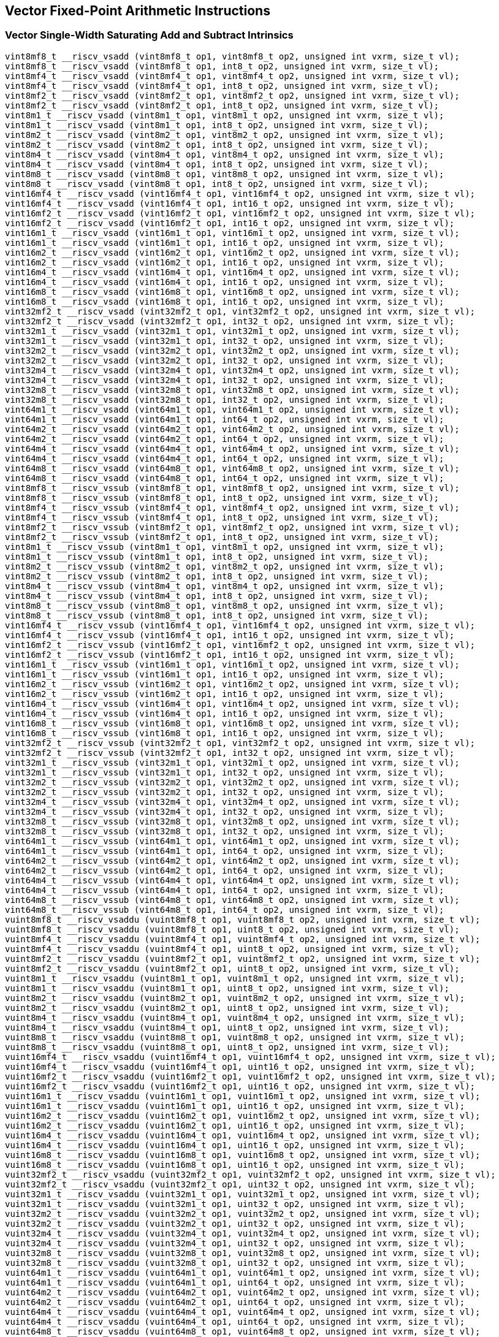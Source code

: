 
== Vector Fixed-Point Arithmetic Instructions

[[overloaded-vector-single-width-saturating-add-and-subtract]]
=== Vector Single-Width Saturating Add and Subtract Intrinsics

``` C
vint8mf8_t __riscv_vsadd (vint8mf8_t op1, vint8mf8_t op2, unsigned int vxrm, size_t vl);
vint8mf8_t __riscv_vsadd (vint8mf8_t op1, int8_t op2, unsigned int vxrm, size_t vl);
vint8mf4_t __riscv_vsadd (vint8mf4_t op1, vint8mf4_t op2, unsigned int vxrm, size_t vl);
vint8mf4_t __riscv_vsadd (vint8mf4_t op1, int8_t op2, unsigned int vxrm, size_t vl);
vint8mf2_t __riscv_vsadd (vint8mf2_t op1, vint8mf2_t op2, unsigned int vxrm, size_t vl);
vint8mf2_t __riscv_vsadd (vint8mf2_t op1, int8_t op2, unsigned int vxrm, size_t vl);
vint8m1_t __riscv_vsadd (vint8m1_t op1, vint8m1_t op2, unsigned int vxrm, size_t vl);
vint8m1_t __riscv_vsadd (vint8m1_t op1, int8_t op2, unsigned int vxrm, size_t vl);
vint8m2_t __riscv_vsadd (vint8m2_t op1, vint8m2_t op2, unsigned int vxrm, size_t vl);
vint8m2_t __riscv_vsadd (vint8m2_t op1, int8_t op2, unsigned int vxrm, size_t vl);
vint8m4_t __riscv_vsadd (vint8m4_t op1, vint8m4_t op2, unsigned int vxrm, size_t vl);
vint8m4_t __riscv_vsadd (vint8m4_t op1, int8_t op2, unsigned int vxrm, size_t vl);
vint8m8_t __riscv_vsadd (vint8m8_t op1, vint8m8_t op2, unsigned int vxrm, size_t vl);
vint8m8_t __riscv_vsadd (vint8m8_t op1, int8_t op2, unsigned int vxrm, size_t vl);
vint16mf4_t __riscv_vsadd (vint16mf4_t op1, vint16mf4_t op2, unsigned int vxrm, size_t vl);
vint16mf4_t __riscv_vsadd (vint16mf4_t op1, int16_t op2, unsigned int vxrm, size_t vl);
vint16mf2_t __riscv_vsadd (vint16mf2_t op1, vint16mf2_t op2, unsigned int vxrm, size_t vl);
vint16mf2_t __riscv_vsadd (vint16mf2_t op1, int16_t op2, unsigned int vxrm, size_t vl);
vint16m1_t __riscv_vsadd (vint16m1_t op1, vint16m1_t op2, unsigned int vxrm, size_t vl);
vint16m1_t __riscv_vsadd (vint16m1_t op1, int16_t op2, unsigned int vxrm, size_t vl);
vint16m2_t __riscv_vsadd (vint16m2_t op1, vint16m2_t op2, unsigned int vxrm, size_t vl);
vint16m2_t __riscv_vsadd (vint16m2_t op1, int16_t op2, unsigned int vxrm, size_t vl);
vint16m4_t __riscv_vsadd (vint16m4_t op1, vint16m4_t op2, unsigned int vxrm, size_t vl);
vint16m4_t __riscv_vsadd (vint16m4_t op1, int16_t op2, unsigned int vxrm, size_t vl);
vint16m8_t __riscv_vsadd (vint16m8_t op1, vint16m8_t op2, unsigned int vxrm, size_t vl);
vint16m8_t __riscv_vsadd (vint16m8_t op1, int16_t op2, unsigned int vxrm, size_t vl);
vint32mf2_t __riscv_vsadd (vint32mf2_t op1, vint32mf2_t op2, unsigned int vxrm, size_t vl);
vint32mf2_t __riscv_vsadd (vint32mf2_t op1, int32_t op2, unsigned int vxrm, size_t vl);
vint32m1_t __riscv_vsadd (vint32m1_t op1, vint32m1_t op2, unsigned int vxrm, size_t vl);
vint32m1_t __riscv_vsadd (vint32m1_t op1, int32_t op2, unsigned int vxrm, size_t vl);
vint32m2_t __riscv_vsadd (vint32m2_t op1, vint32m2_t op2, unsigned int vxrm, size_t vl);
vint32m2_t __riscv_vsadd (vint32m2_t op1, int32_t op2, unsigned int vxrm, size_t vl);
vint32m4_t __riscv_vsadd (vint32m4_t op1, vint32m4_t op2, unsigned int vxrm, size_t vl);
vint32m4_t __riscv_vsadd (vint32m4_t op1, int32_t op2, unsigned int vxrm, size_t vl);
vint32m8_t __riscv_vsadd (vint32m8_t op1, vint32m8_t op2, unsigned int vxrm, size_t vl);
vint32m8_t __riscv_vsadd (vint32m8_t op1, int32_t op2, unsigned int vxrm, size_t vl);
vint64m1_t __riscv_vsadd (vint64m1_t op1, vint64m1_t op2, unsigned int vxrm, size_t vl);
vint64m1_t __riscv_vsadd (vint64m1_t op1, int64_t op2, unsigned int vxrm, size_t vl);
vint64m2_t __riscv_vsadd (vint64m2_t op1, vint64m2_t op2, unsigned int vxrm, size_t vl);
vint64m2_t __riscv_vsadd (vint64m2_t op1, int64_t op2, unsigned int vxrm, size_t vl);
vint64m4_t __riscv_vsadd (vint64m4_t op1, vint64m4_t op2, unsigned int vxrm, size_t vl);
vint64m4_t __riscv_vsadd (vint64m4_t op1, int64_t op2, unsigned int vxrm, size_t vl);
vint64m8_t __riscv_vsadd (vint64m8_t op1, vint64m8_t op2, unsigned int vxrm, size_t vl);
vint64m8_t __riscv_vsadd (vint64m8_t op1, int64_t op2, unsigned int vxrm, size_t vl);
vint8mf8_t __riscv_vssub (vint8mf8_t op1, vint8mf8_t op2, unsigned int vxrm, size_t vl);
vint8mf8_t __riscv_vssub (vint8mf8_t op1, int8_t op2, unsigned int vxrm, size_t vl);
vint8mf4_t __riscv_vssub (vint8mf4_t op1, vint8mf4_t op2, unsigned int vxrm, size_t vl);
vint8mf4_t __riscv_vssub (vint8mf4_t op1, int8_t op2, unsigned int vxrm, size_t vl);
vint8mf2_t __riscv_vssub (vint8mf2_t op1, vint8mf2_t op2, unsigned int vxrm, size_t vl);
vint8mf2_t __riscv_vssub (vint8mf2_t op1, int8_t op2, unsigned int vxrm, size_t vl);
vint8m1_t __riscv_vssub (vint8m1_t op1, vint8m1_t op2, unsigned int vxrm, size_t vl);
vint8m1_t __riscv_vssub (vint8m1_t op1, int8_t op2, unsigned int vxrm, size_t vl);
vint8m2_t __riscv_vssub (vint8m2_t op1, vint8m2_t op2, unsigned int vxrm, size_t vl);
vint8m2_t __riscv_vssub (vint8m2_t op1, int8_t op2, unsigned int vxrm, size_t vl);
vint8m4_t __riscv_vssub (vint8m4_t op1, vint8m4_t op2, unsigned int vxrm, size_t vl);
vint8m4_t __riscv_vssub (vint8m4_t op1, int8_t op2, unsigned int vxrm, size_t vl);
vint8m8_t __riscv_vssub (vint8m8_t op1, vint8m8_t op2, unsigned int vxrm, size_t vl);
vint8m8_t __riscv_vssub (vint8m8_t op1, int8_t op2, unsigned int vxrm, size_t vl);
vint16mf4_t __riscv_vssub (vint16mf4_t op1, vint16mf4_t op2, unsigned int vxrm, size_t vl);
vint16mf4_t __riscv_vssub (vint16mf4_t op1, int16_t op2, unsigned int vxrm, size_t vl);
vint16mf2_t __riscv_vssub (vint16mf2_t op1, vint16mf2_t op2, unsigned int vxrm, size_t vl);
vint16mf2_t __riscv_vssub (vint16mf2_t op1, int16_t op2, unsigned int vxrm, size_t vl);
vint16m1_t __riscv_vssub (vint16m1_t op1, vint16m1_t op2, unsigned int vxrm, size_t vl);
vint16m1_t __riscv_vssub (vint16m1_t op1, int16_t op2, unsigned int vxrm, size_t vl);
vint16m2_t __riscv_vssub (vint16m2_t op1, vint16m2_t op2, unsigned int vxrm, size_t vl);
vint16m2_t __riscv_vssub (vint16m2_t op1, int16_t op2, unsigned int vxrm, size_t vl);
vint16m4_t __riscv_vssub (vint16m4_t op1, vint16m4_t op2, unsigned int vxrm, size_t vl);
vint16m4_t __riscv_vssub (vint16m4_t op1, int16_t op2, unsigned int vxrm, size_t vl);
vint16m8_t __riscv_vssub (vint16m8_t op1, vint16m8_t op2, unsigned int vxrm, size_t vl);
vint16m8_t __riscv_vssub (vint16m8_t op1, int16_t op2, unsigned int vxrm, size_t vl);
vint32mf2_t __riscv_vssub (vint32mf2_t op1, vint32mf2_t op2, unsigned int vxrm, size_t vl);
vint32mf2_t __riscv_vssub (vint32mf2_t op1, int32_t op2, unsigned int vxrm, size_t vl);
vint32m1_t __riscv_vssub (vint32m1_t op1, vint32m1_t op2, unsigned int vxrm, size_t vl);
vint32m1_t __riscv_vssub (vint32m1_t op1, int32_t op2, unsigned int vxrm, size_t vl);
vint32m2_t __riscv_vssub (vint32m2_t op1, vint32m2_t op2, unsigned int vxrm, size_t vl);
vint32m2_t __riscv_vssub (vint32m2_t op1, int32_t op2, unsigned int vxrm, size_t vl);
vint32m4_t __riscv_vssub (vint32m4_t op1, vint32m4_t op2, unsigned int vxrm, size_t vl);
vint32m4_t __riscv_vssub (vint32m4_t op1, int32_t op2, unsigned int vxrm, size_t vl);
vint32m8_t __riscv_vssub (vint32m8_t op1, vint32m8_t op2, unsigned int vxrm, size_t vl);
vint32m8_t __riscv_vssub (vint32m8_t op1, int32_t op2, unsigned int vxrm, size_t vl);
vint64m1_t __riscv_vssub (vint64m1_t op1, vint64m1_t op2, unsigned int vxrm, size_t vl);
vint64m1_t __riscv_vssub (vint64m1_t op1, int64_t op2, unsigned int vxrm, size_t vl);
vint64m2_t __riscv_vssub (vint64m2_t op1, vint64m2_t op2, unsigned int vxrm, size_t vl);
vint64m2_t __riscv_vssub (vint64m2_t op1, int64_t op2, unsigned int vxrm, size_t vl);
vint64m4_t __riscv_vssub (vint64m4_t op1, vint64m4_t op2, unsigned int vxrm, size_t vl);
vint64m4_t __riscv_vssub (vint64m4_t op1, int64_t op2, unsigned int vxrm, size_t vl);
vint64m8_t __riscv_vssub (vint64m8_t op1, vint64m8_t op2, unsigned int vxrm, size_t vl);
vint64m8_t __riscv_vssub (vint64m8_t op1, int64_t op2, unsigned int vxrm, size_t vl);
vuint8mf8_t __riscv_vsaddu (vuint8mf8_t op1, vuint8mf8_t op2, unsigned int vxrm, size_t vl);
vuint8mf8_t __riscv_vsaddu (vuint8mf8_t op1, uint8_t op2, unsigned int vxrm, size_t vl);
vuint8mf4_t __riscv_vsaddu (vuint8mf4_t op1, vuint8mf4_t op2, unsigned int vxrm, size_t vl);
vuint8mf4_t __riscv_vsaddu (vuint8mf4_t op1, uint8_t op2, unsigned int vxrm, size_t vl);
vuint8mf2_t __riscv_vsaddu (vuint8mf2_t op1, vuint8mf2_t op2, unsigned int vxrm, size_t vl);
vuint8mf2_t __riscv_vsaddu (vuint8mf2_t op1, uint8_t op2, unsigned int vxrm, size_t vl);
vuint8m1_t __riscv_vsaddu (vuint8m1_t op1, vuint8m1_t op2, unsigned int vxrm, size_t vl);
vuint8m1_t __riscv_vsaddu (vuint8m1_t op1, uint8_t op2, unsigned int vxrm, size_t vl);
vuint8m2_t __riscv_vsaddu (vuint8m2_t op1, vuint8m2_t op2, unsigned int vxrm, size_t vl);
vuint8m2_t __riscv_vsaddu (vuint8m2_t op1, uint8_t op2, unsigned int vxrm, size_t vl);
vuint8m4_t __riscv_vsaddu (vuint8m4_t op1, vuint8m4_t op2, unsigned int vxrm, size_t vl);
vuint8m4_t __riscv_vsaddu (vuint8m4_t op1, uint8_t op2, unsigned int vxrm, size_t vl);
vuint8m8_t __riscv_vsaddu (vuint8m8_t op1, vuint8m8_t op2, unsigned int vxrm, size_t vl);
vuint8m8_t __riscv_vsaddu (vuint8m8_t op1, uint8_t op2, unsigned int vxrm, size_t vl);
vuint16mf4_t __riscv_vsaddu (vuint16mf4_t op1, vuint16mf4_t op2, unsigned int vxrm, size_t vl);
vuint16mf4_t __riscv_vsaddu (vuint16mf4_t op1, uint16_t op2, unsigned int vxrm, size_t vl);
vuint16mf2_t __riscv_vsaddu (vuint16mf2_t op1, vuint16mf2_t op2, unsigned int vxrm, size_t vl);
vuint16mf2_t __riscv_vsaddu (vuint16mf2_t op1, uint16_t op2, unsigned int vxrm, size_t vl);
vuint16m1_t __riscv_vsaddu (vuint16m1_t op1, vuint16m1_t op2, unsigned int vxrm, size_t vl);
vuint16m1_t __riscv_vsaddu (vuint16m1_t op1, uint16_t op2, unsigned int vxrm, size_t vl);
vuint16m2_t __riscv_vsaddu (vuint16m2_t op1, vuint16m2_t op2, unsigned int vxrm, size_t vl);
vuint16m2_t __riscv_vsaddu (vuint16m2_t op1, uint16_t op2, unsigned int vxrm, size_t vl);
vuint16m4_t __riscv_vsaddu (vuint16m4_t op1, vuint16m4_t op2, unsigned int vxrm, size_t vl);
vuint16m4_t __riscv_vsaddu (vuint16m4_t op1, uint16_t op2, unsigned int vxrm, size_t vl);
vuint16m8_t __riscv_vsaddu (vuint16m8_t op1, vuint16m8_t op2, unsigned int vxrm, size_t vl);
vuint16m8_t __riscv_vsaddu (vuint16m8_t op1, uint16_t op2, unsigned int vxrm, size_t vl);
vuint32mf2_t __riscv_vsaddu (vuint32mf2_t op1, vuint32mf2_t op2, unsigned int vxrm, size_t vl);
vuint32mf2_t __riscv_vsaddu (vuint32mf2_t op1, uint32_t op2, unsigned int vxrm, size_t vl);
vuint32m1_t __riscv_vsaddu (vuint32m1_t op1, vuint32m1_t op2, unsigned int vxrm, size_t vl);
vuint32m1_t __riscv_vsaddu (vuint32m1_t op1, uint32_t op2, unsigned int vxrm, size_t vl);
vuint32m2_t __riscv_vsaddu (vuint32m2_t op1, vuint32m2_t op2, unsigned int vxrm, size_t vl);
vuint32m2_t __riscv_vsaddu (vuint32m2_t op1, uint32_t op2, unsigned int vxrm, size_t vl);
vuint32m4_t __riscv_vsaddu (vuint32m4_t op1, vuint32m4_t op2, unsigned int vxrm, size_t vl);
vuint32m4_t __riscv_vsaddu (vuint32m4_t op1, uint32_t op2, unsigned int vxrm, size_t vl);
vuint32m8_t __riscv_vsaddu (vuint32m8_t op1, vuint32m8_t op2, unsigned int vxrm, size_t vl);
vuint32m8_t __riscv_vsaddu (vuint32m8_t op1, uint32_t op2, unsigned int vxrm, size_t vl);
vuint64m1_t __riscv_vsaddu (vuint64m1_t op1, vuint64m1_t op2, unsigned int vxrm, size_t vl);
vuint64m1_t __riscv_vsaddu (vuint64m1_t op1, uint64_t op2, unsigned int vxrm, size_t vl);
vuint64m2_t __riscv_vsaddu (vuint64m2_t op1, vuint64m2_t op2, unsigned int vxrm, size_t vl);
vuint64m2_t __riscv_vsaddu (vuint64m2_t op1, uint64_t op2, unsigned int vxrm, size_t vl);
vuint64m4_t __riscv_vsaddu (vuint64m4_t op1, vuint64m4_t op2, unsigned int vxrm, size_t vl);
vuint64m4_t __riscv_vsaddu (vuint64m4_t op1, uint64_t op2, unsigned int vxrm, size_t vl);
vuint64m8_t __riscv_vsaddu (vuint64m8_t op1, vuint64m8_t op2, unsigned int vxrm, size_t vl);
vuint64m8_t __riscv_vsaddu (vuint64m8_t op1, uint64_t op2, unsigned int vxrm, size_t vl);
vuint8mf8_t __riscv_vssubu (vuint8mf8_t op1, vuint8mf8_t op2, unsigned int vxrm, size_t vl);
vuint8mf8_t __riscv_vssubu (vuint8mf8_t op1, uint8_t op2, unsigned int vxrm, size_t vl);
vuint8mf4_t __riscv_vssubu (vuint8mf4_t op1, vuint8mf4_t op2, unsigned int vxrm, size_t vl);
vuint8mf4_t __riscv_vssubu (vuint8mf4_t op1, uint8_t op2, unsigned int vxrm, size_t vl);
vuint8mf2_t __riscv_vssubu (vuint8mf2_t op1, vuint8mf2_t op2, unsigned int vxrm, size_t vl);
vuint8mf2_t __riscv_vssubu (vuint8mf2_t op1, uint8_t op2, unsigned int vxrm, size_t vl);
vuint8m1_t __riscv_vssubu (vuint8m1_t op1, vuint8m1_t op2, unsigned int vxrm, size_t vl);
vuint8m1_t __riscv_vssubu (vuint8m1_t op1, uint8_t op2, unsigned int vxrm, size_t vl);
vuint8m2_t __riscv_vssubu (vuint8m2_t op1, vuint8m2_t op2, unsigned int vxrm, size_t vl);
vuint8m2_t __riscv_vssubu (vuint8m2_t op1, uint8_t op2, unsigned int vxrm, size_t vl);
vuint8m4_t __riscv_vssubu (vuint8m4_t op1, vuint8m4_t op2, unsigned int vxrm, size_t vl);
vuint8m4_t __riscv_vssubu (vuint8m4_t op1, uint8_t op2, unsigned int vxrm, size_t vl);
vuint8m8_t __riscv_vssubu (vuint8m8_t op1, vuint8m8_t op2, unsigned int vxrm, size_t vl);
vuint8m8_t __riscv_vssubu (vuint8m8_t op1, uint8_t op2, unsigned int vxrm, size_t vl);
vuint16mf4_t __riscv_vssubu (vuint16mf4_t op1, vuint16mf4_t op2, unsigned int vxrm, size_t vl);
vuint16mf4_t __riscv_vssubu (vuint16mf4_t op1, uint16_t op2, unsigned int vxrm, size_t vl);
vuint16mf2_t __riscv_vssubu (vuint16mf2_t op1, vuint16mf2_t op2, unsigned int vxrm, size_t vl);
vuint16mf2_t __riscv_vssubu (vuint16mf2_t op1, uint16_t op2, unsigned int vxrm, size_t vl);
vuint16m1_t __riscv_vssubu (vuint16m1_t op1, vuint16m1_t op2, unsigned int vxrm, size_t vl);
vuint16m1_t __riscv_vssubu (vuint16m1_t op1, uint16_t op2, unsigned int vxrm, size_t vl);
vuint16m2_t __riscv_vssubu (vuint16m2_t op1, vuint16m2_t op2, unsigned int vxrm, size_t vl);
vuint16m2_t __riscv_vssubu (vuint16m2_t op1, uint16_t op2, unsigned int vxrm, size_t vl);
vuint16m4_t __riscv_vssubu (vuint16m4_t op1, vuint16m4_t op2, unsigned int vxrm, size_t vl);
vuint16m4_t __riscv_vssubu (vuint16m4_t op1, uint16_t op2, unsigned int vxrm, size_t vl);
vuint16m8_t __riscv_vssubu (vuint16m8_t op1, vuint16m8_t op2, unsigned int vxrm, size_t vl);
vuint16m8_t __riscv_vssubu (vuint16m8_t op1, uint16_t op2, unsigned int vxrm, size_t vl);
vuint32mf2_t __riscv_vssubu (vuint32mf2_t op1, vuint32mf2_t op2, unsigned int vxrm, size_t vl);
vuint32mf2_t __riscv_vssubu (vuint32mf2_t op1, uint32_t op2, unsigned int vxrm, size_t vl);
vuint32m1_t __riscv_vssubu (vuint32m1_t op1, vuint32m1_t op2, unsigned int vxrm, size_t vl);
vuint32m1_t __riscv_vssubu (vuint32m1_t op1, uint32_t op2, unsigned int vxrm, size_t vl);
vuint32m2_t __riscv_vssubu (vuint32m2_t op1, vuint32m2_t op2, unsigned int vxrm, size_t vl);
vuint32m2_t __riscv_vssubu (vuint32m2_t op1, uint32_t op2, unsigned int vxrm, size_t vl);
vuint32m4_t __riscv_vssubu (vuint32m4_t op1, vuint32m4_t op2, unsigned int vxrm, size_t vl);
vuint32m4_t __riscv_vssubu (vuint32m4_t op1, uint32_t op2, unsigned int vxrm, size_t vl);
vuint32m8_t __riscv_vssubu (vuint32m8_t op1, vuint32m8_t op2, unsigned int vxrm, size_t vl);
vuint32m8_t __riscv_vssubu (vuint32m8_t op1, uint32_t op2, unsigned int vxrm, size_t vl);
vuint64m1_t __riscv_vssubu (vuint64m1_t op1, vuint64m1_t op2, unsigned int vxrm, size_t vl);
vuint64m1_t __riscv_vssubu (vuint64m1_t op1, uint64_t op2, unsigned int vxrm, size_t vl);
vuint64m2_t __riscv_vssubu (vuint64m2_t op1, vuint64m2_t op2, unsigned int vxrm, size_t vl);
vuint64m2_t __riscv_vssubu (vuint64m2_t op1, uint64_t op2, unsigned int vxrm, size_t vl);
vuint64m4_t __riscv_vssubu (vuint64m4_t op1, vuint64m4_t op2, unsigned int vxrm, size_t vl);
vuint64m4_t __riscv_vssubu (vuint64m4_t op1, uint64_t op2, unsigned int vxrm, size_t vl);
vuint64m8_t __riscv_vssubu (vuint64m8_t op1, vuint64m8_t op2, unsigned int vxrm, size_t vl);
vuint64m8_t __riscv_vssubu (vuint64m8_t op1, uint64_t op2, unsigned int vxrm, size_t vl);
// masked functions
vint8mf8_t __riscv_vsadd (vbool64_t mask, vint8mf8_t op1, vint8mf8_t op2, unsigned int vxrm, size_t vl);
vint8mf8_t __riscv_vsadd (vbool64_t mask, vint8mf8_t op1, int8_t op2, unsigned int vxrm, size_t vl);
vint8mf4_t __riscv_vsadd (vbool32_t mask, vint8mf4_t op1, vint8mf4_t op2, unsigned int vxrm, size_t vl);
vint8mf4_t __riscv_vsadd (vbool32_t mask, vint8mf4_t op1, int8_t op2, unsigned int vxrm, size_t vl);
vint8mf2_t __riscv_vsadd (vbool16_t mask, vint8mf2_t op1, vint8mf2_t op2, unsigned int vxrm, size_t vl);
vint8mf2_t __riscv_vsadd (vbool16_t mask, vint8mf2_t op1, int8_t op2, unsigned int vxrm, size_t vl);
vint8m1_t __riscv_vsadd (vbool8_t mask, vint8m1_t op1, vint8m1_t op2, unsigned int vxrm, size_t vl);
vint8m1_t __riscv_vsadd (vbool8_t mask, vint8m1_t op1, int8_t op2, unsigned int vxrm, size_t vl);
vint8m2_t __riscv_vsadd (vbool4_t mask, vint8m2_t op1, vint8m2_t op2, unsigned int vxrm, size_t vl);
vint8m2_t __riscv_vsadd (vbool4_t mask, vint8m2_t op1, int8_t op2, unsigned int vxrm, size_t vl);
vint8m4_t __riscv_vsadd (vbool2_t mask, vint8m4_t op1, vint8m4_t op2, unsigned int vxrm, size_t vl);
vint8m4_t __riscv_vsadd (vbool2_t mask, vint8m4_t op1, int8_t op2, unsigned int vxrm, size_t vl);
vint8m8_t __riscv_vsadd (vbool1_t mask, vint8m8_t op1, vint8m8_t op2, unsigned int vxrm, size_t vl);
vint8m8_t __riscv_vsadd (vbool1_t mask, vint8m8_t op1, int8_t op2, unsigned int vxrm, size_t vl);
vint16mf4_t __riscv_vsadd (vbool64_t mask, vint16mf4_t op1, vint16mf4_t op2, unsigned int vxrm, size_t vl);
vint16mf4_t __riscv_vsadd (vbool64_t mask, vint16mf4_t op1, int16_t op2, unsigned int vxrm, size_t vl);
vint16mf2_t __riscv_vsadd (vbool32_t mask, vint16mf2_t op1, vint16mf2_t op2, unsigned int vxrm, size_t vl);
vint16mf2_t __riscv_vsadd (vbool32_t mask, vint16mf2_t op1, int16_t op2, unsigned int vxrm, size_t vl);
vint16m1_t __riscv_vsadd (vbool16_t mask, vint16m1_t op1, vint16m1_t op2, unsigned int vxrm, size_t vl);
vint16m1_t __riscv_vsadd (vbool16_t mask, vint16m1_t op1, int16_t op2, unsigned int vxrm, size_t vl);
vint16m2_t __riscv_vsadd (vbool8_t mask, vint16m2_t op1, vint16m2_t op2, unsigned int vxrm, size_t vl);
vint16m2_t __riscv_vsadd (vbool8_t mask, vint16m2_t op1, int16_t op2, unsigned int vxrm, size_t vl);
vint16m4_t __riscv_vsadd (vbool4_t mask, vint16m4_t op1, vint16m4_t op2, unsigned int vxrm, size_t vl);
vint16m4_t __riscv_vsadd (vbool4_t mask, vint16m4_t op1, int16_t op2, unsigned int vxrm, size_t vl);
vint16m8_t __riscv_vsadd (vbool2_t mask, vint16m8_t op1, vint16m8_t op2, unsigned int vxrm, size_t vl);
vint16m8_t __riscv_vsadd (vbool2_t mask, vint16m8_t op1, int16_t op2, unsigned int vxrm, size_t vl);
vint32mf2_t __riscv_vsadd (vbool64_t mask, vint32mf2_t op1, vint32mf2_t op2, unsigned int vxrm, size_t vl);
vint32mf2_t __riscv_vsadd (vbool64_t mask, vint32mf2_t op1, int32_t op2, unsigned int vxrm, size_t vl);
vint32m1_t __riscv_vsadd (vbool32_t mask, vint32m1_t op1, vint32m1_t op2, unsigned int vxrm, size_t vl);
vint32m1_t __riscv_vsadd (vbool32_t mask, vint32m1_t op1, int32_t op2, unsigned int vxrm, size_t vl);
vint32m2_t __riscv_vsadd (vbool16_t mask, vint32m2_t op1, vint32m2_t op2, unsigned int vxrm, size_t vl);
vint32m2_t __riscv_vsadd (vbool16_t mask, vint32m2_t op1, int32_t op2, unsigned int vxrm, size_t vl);
vint32m4_t __riscv_vsadd (vbool8_t mask, vint32m4_t op1, vint32m4_t op2, unsigned int vxrm, size_t vl);
vint32m4_t __riscv_vsadd (vbool8_t mask, vint32m4_t op1, int32_t op2, unsigned int vxrm, size_t vl);
vint32m8_t __riscv_vsadd (vbool4_t mask, vint32m8_t op1, vint32m8_t op2, unsigned int vxrm, size_t vl);
vint32m8_t __riscv_vsadd (vbool4_t mask, vint32m8_t op1, int32_t op2, unsigned int vxrm, size_t vl);
vint64m1_t __riscv_vsadd (vbool64_t mask, vint64m1_t op1, vint64m1_t op2, unsigned int vxrm, size_t vl);
vint64m1_t __riscv_vsadd (vbool64_t mask, vint64m1_t op1, int64_t op2, unsigned int vxrm, size_t vl);
vint64m2_t __riscv_vsadd (vbool32_t mask, vint64m2_t op1, vint64m2_t op2, unsigned int vxrm, size_t vl);
vint64m2_t __riscv_vsadd (vbool32_t mask, vint64m2_t op1, int64_t op2, unsigned int vxrm, size_t vl);
vint64m4_t __riscv_vsadd (vbool16_t mask, vint64m4_t op1, vint64m4_t op2, unsigned int vxrm, size_t vl);
vint64m4_t __riscv_vsadd (vbool16_t mask, vint64m4_t op1, int64_t op2, unsigned int vxrm, size_t vl);
vint64m8_t __riscv_vsadd (vbool8_t mask, vint64m8_t op1, vint64m8_t op2, unsigned int vxrm, size_t vl);
vint64m8_t __riscv_vsadd (vbool8_t mask, vint64m8_t op1, int64_t op2, unsigned int vxrm, size_t vl);
vint8mf8_t __riscv_vssub (vbool64_t mask, vint8mf8_t op1, vint8mf8_t op2, unsigned int vxrm, size_t vl);
vint8mf8_t __riscv_vssub (vbool64_t mask, vint8mf8_t op1, int8_t op2, unsigned int vxrm, size_t vl);
vint8mf4_t __riscv_vssub (vbool32_t mask, vint8mf4_t op1, vint8mf4_t op2, unsigned int vxrm, size_t vl);
vint8mf4_t __riscv_vssub (vbool32_t mask, vint8mf4_t op1, int8_t op2, unsigned int vxrm, size_t vl);
vint8mf2_t __riscv_vssub (vbool16_t mask, vint8mf2_t op1, vint8mf2_t op2, unsigned int vxrm, size_t vl);
vint8mf2_t __riscv_vssub (vbool16_t mask, vint8mf2_t op1, int8_t op2, unsigned int vxrm, size_t vl);
vint8m1_t __riscv_vssub (vbool8_t mask, vint8m1_t op1, vint8m1_t op2, unsigned int vxrm, size_t vl);
vint8m1_t __riscv_vssub (vbool8_t mask, vint8m1_t op1, int8_t op2, unsigned int vxrm, size_t vl);
vint8m2_t __riscv_vssub (vbool4_t mask, vint8m2_t op1, vint8m2_t op2, unsigned int vxrm, size_t vl);
vint8m2_t __riscv_vssub (vbool4_t mask, vint8m2_t op1, int8_t op2, unsigned int vxrm, size_t vl);
vint8m4_t __riscv_vssub (vbool2_t mask, vint8m4_t op1, vint8m4_t op2, unsigned int vxrm, size_t vl);
vint8m4_t __riscv_vssub (vbool2_t mask, vint8m4_t op1, int8_t op2, unsigned int vxrm, size_t vl);
vint8m8_t __riscv_vssub (vbool1_t mask, vint8m8_t op1, vint8m8_t op2, unsigned int vxrm, size_t vl);
vint8m8_t __riscv_vssub (vbool1_t mask, vint8m8_t op1, int8_t op2, unsigned int vxrm, size_t vl);
vint16mf4_t __riscv_vssub (vbool64_t mask, vint16mf4_t op1, vint16mf4_t op2, unsigned int vxrm, size_t vl);
vint16mf4_t __riscv_vssub (vbool64_t mask, vint16mf4_t op1, int16_t op2, unsigned int vxrm, size_t vl);
vint16mf2_t __riscv_vssub (vbool32_t mask, vint16mf2_t op1, vint16mf2_t op2, unsigned int vxrm, size_t vl);
vint16mf2_t __riscv_vssub (vbool32_t mask, vint16mf2_t op1, int16_t op2, unsigned int vxrm, size_t vl);
vint16m1_t __riscv_vssub (vbool16_t mask, vint16m1_t op1, vint16m1_t op2, unsigned int vxrm, size_t vl);
vint16m1_t __riscv_vssub (vbool16_t mask, vint16m1_t op1, int16_t op2, unsigned int vxrm, size_t vl);
vint16m2_t __riscv_vssub (vbool8_t mask, vint16m2_t op1, vint16m2_t op2, unsigned int vxrm, size_t vl);
vint16m2_t __riscv_vssub (vbool8_t mask, vint16m2_t op1, int16_t op2, unsigned int vxrm, size_t vl);
vint16m4_t __riscv_vssub (vbool4_t mask, vint16m4_t op1, vint16m4_t op2, unsigned int vxrm, size_t vl);
vint16m4_t __riscv_vssub (vbool4_t mask, vint16m4_t op1, int16_t op2, unsigned int vxrm, size_t vl);
vint16m8_t __riscv_vssub (vbool2_t mask, vint16m8_t op1, vint16m8_t op2, unsigned int vxrm, size_t vl);
vint16m8_t __riscv_vssub (vbool2_t mask, vint16m8_t op1, int16_t op2, unsigned int vxrm, size_t vl);
vint32mf2_t __riscv_vssub (vbool64_t mask, vint32mf2_t op1, vint32mf2_t op2, unsigned int vxrm, size_t vl);
vint32mf2_t __riscv_vssub (vbool64_t mask, vint32mf2_t op1, int32_t op2, unsigned int vxrm, size_t vl);
vint32m1_t __riscv_vssub (vbool32_t mask, vint32m1_t op1, vint32m1_t op2, unsigned int vxrm, size_t vl);
vint32m1_t __riscv_vssub (vbool32_t mask, vint32m1_t op1, int32_t op2, unsigned int vxrm, size_t vl);
vint32m2_t __riscv_vssub (vbool16_t mask, vint32m2_t op1, vint32m2_t op2, unsigned int vxrm, size_t vl);
vint32m2_t __riscv_vssub (vbool16_t mask, vint32m2_t op1, int32_t op2, unsigned int vxrm, size_t vl);
vint32m4_t __riscv_vssub (vbool8_t mask, vint32m4_t op1, vint32m4_t op2, unsigned int vxrm, size_t vl);
vint32m4_t __riscv_vssub (vbool8_t mask, vint32m4_t op1, int32_t op2, unsigned int vxrm, size_t vl);
vint32m8_t __riscv_vssub (vbool4_t mask, vint32m8_t op1, vint32m8_t op2, unsigned int vxrm, size_t vl);
vint32m8_t __riscv_vssub (vbool4_t mask, vint32m8_t op1, int32_t op2, unsigned int vxrm, size_t vl);
vint64m1_t __riscv_vssub (vbool64_t mask, vint64m1_t op1, vint64m1_t op2, unsigned int vxrm, size_t vl);
vint64m1_t __riscv_vssub (vbool64_t mask, vint64m1_t op1, int64_t op2, unsigned int vxrm, size_t vl);
vint64m2_t __riscv_vssub (vbool32_t mask, vint64m2_t op1, vint64m2_t op2, unsigned int vxrm, size_t vl);
vint64m2_t __riscv_vssub (vbool32_t mask, vint64m2_t op1, int64_t op2, unsigned int vxrm, size_t vl);
vint64m4_t __riscv_vssub (vbool16_t mask, vint64m4_t op1, vint64m4_t op2, unsigned int vxrm, size_t vl);
vint64m4_t __riscv_vssub (vbool16_t mask, vint64m4_t op1, int64_t op2, unsigned int vxrm, size_t vl);
vint64m8_t __riscv_vssub (vbool8_t mask, vint64m8_t op1, vint64m8_t op2, unsigned int vxrm, size_t vl);
vint64m8_t __riscv_vssub (vbool8_t mask, vint64m8_t op1, int64_t op2, unsigned int vxrm, size_t vl);
vuint8mf8_t __riscv_vsaddu (vbool64_t mask, vuint8mf8_t op1, vuint8mf8_t op2, unsigned int vxrm, size_t vl);
vuint8mf8_t __riscv_vsaddu (vbool64_t mask, vuint8mf8_t op1, uint8_t op2, unsigned int vxrm, size_t vl);
vuint8mf4_t __riscv_vsaddu (vbool32_t mask, vuint8mf4_t op1, vuint8mf4_t op2, unsigned int vxrm, size_t vl);
vuint8mf4_t __riscv_vsaddu (vbool32_t mask, vuint8mf4_t op1, uint8_t op2, unsigned int vxrm, size_t vl);
vuint8mf2_t __riscv_vsaddu (vbool16_t mask, vuint8mf2_t op1, vuint8mf2_t op2, unsigned int vxrm, size_t vl);
vuint8mf2_t __riscv_vsaddu (vbool16_t mask, vuint8mf2_t op1, uint8_t op2, unsigned int vxrm, size_t vl);
vuint8m1_t __riscv_vsaddu (vbool8_t mask, vuint8m1_t op1, vuint8m1_t op2, unsigned int vxrm, size_t vl);
vuint8m1_t __riscv_vsaddu (vbool8_t mask, vuint8m1_t op1, uint8_t op2, unsigned int vxrm, size_t vl);
vuint8m2_t __riscv_vsaddu (vbool4_t mask, vuint8m2_t op1, vuint8m2_t op2, unsigned int vxrm, size_t vl);
vuint8m2_t __riscv_vsaddu (vbool4_t mask, vuint8m2_t op1, uint8_t op2, unsigned int vxrm, size_t vl);
vuint8m4_t __riscv_vsaddu (vbool2_t mask, vuint8m4_t op1, vuint8m4_t op2, unsigned int vxrm, size_t vl);
vuint8m4_t __riscv_vsaddu (vbool2_t mask, vuint8m4_t op1, uint8_t op2, unsigned int vxrm, size_t vl);
vuint8m8_t __riscv_vsaddu (vbool1_t mask, vuint8m8_t op1, vuint8m8_t op2, unsigned int vxrm, size_t vl);
vuint8m8_t __riscv_vsaddu (vbool1_t mask, vuint8m8_t op1, uint8_t op2, unsigned int vxrm, size_t vl);
vuint16mf4_t __riscv_vsaddu (vbool64_t mask, vuint16mf4_t op1, vuint16mf4_t op2, unsigned int vxrm, size_t vl);
vuint16mf4_t __riscv_vsaddu (vbool64_t mask, vuint16mf4_t op1, uint16_t op2, unsigned int vxrm, size_t vl);
vuint16mf2_t __riscv_vsaddu (vbool32_t mask, vuint16mf2_t op1, vuint16mf2_t op2, unsigned int vxrm, size_t vl);
vuint16mf2_t __riscv_vsaddu (vbool32_t mask, vuint16mf2_t op1, uint16_t op2, unsigned int vxrm, size_t vl);
vuint16m1_t __riscv_vsaddu (vbool16_t mask, vuint16m1_t op1, vuint16m1_t op2, unsigned int vxrm, size_t vl);
vuint16m1_t __riscv_vsaddu (vbool16_t mask, vuint16m1_t op1, uint16_t op2, unsigned int vxrm, size_t vl);
vuint16m2_t __riscv_vsaddu (vbool8_t mask, vuint16m2_t op1, vuint16m2_t op2, unsigned int vxrm, size_t vl);
vuint16m2_t __riscv_vsaddu (vbool8_t mask, vuint16m2_t op1, uint16_t op2, unsigned int vxrm, size_t vl);
vuint16m4_t __riscv_vsaddu (vbool4_t mask, vuint16m4_t op1, vuint16m4_t op2, unsigned int vxrm, size_t vl);
vuint16m4_t __riscv_vsaddu (vbool4_t mask, vuint16m4_t op1, uint16_t op2, unsigned int vxrm, size_t vl);
vuint16m8_t __riscv_vsaddu (vbool2_t mask, vuint16m8_t op1, vuint16m8_t op2, unsigned int vxrm, size_t vl);
vuint16m8_t __riscv_vsaddu (vbool2_t mask, vuint16m8_t op1, uint16_t op2, unsigned int vxrm, size_t vl);
vuint32mf2_t __riscv_vsaddu (vbool64_t mask, vuint32mf2_t op1, vuint32mf2_t op2, unsigned int vxrm, size_t vl);
vuint32mf2_t __riscv_vsaddu (vbool64_t mask, vuint32mf2_t op1, uint32_t op2, unsigned int vxrm, size_t vl);
vuint32m1_t __riscv_vsaddu (vbool32_t mask, vuint32m1_t op1, vuint32m1_t op2, unsigned int vxrm, size_t vl);
vuint32m1_t __riscv_vsaddu (vbool32_t mask, vuint32m1_t op1, uint32_t op2, unsigned int vxrm, size_t vl);
vuint32m2_t __riscv_vsaddu (vbool16_t mask, vuint32m2_t op1, vuint32m2_t op2, unsigned int vxrm, size_t vl);
vuint32m2_t __riscv_vsaddu (vbool16_t mask, vuint32m2_t op1, uint32_t op2, unsigned int vxrm, size_t vl);
vuint32m4_t __riscv_vsaddu (vbool8_t mask, vuint32m4_t op1, vuint32m4_t op2, unsigned int vxrm, size_t vl);
vuint32m4_t __riscv_vsaddu (vbool8_t mask, vuint32m4_t op1, uint32_t op2, unsigned int vxrm, size_t vl);
vuint32m8_t __riscv_vsaddu (vbool4_t mask, vuint32m8_t op1, vuint32m8_t op2, unsigned int vxrm, size_t vl);
vuint32m8_t __riscv_vsaddu (vbool4_t mask, vuint32m8_t op1, uint32_t op2, unsigned int vxrm, size_t vl);
vuint64m1_t __riscv_vsaddu (vbool64_t mask, vuint64m1_t op1, vuint64m1_t op2, unsigned int vxrm, size_t vl);
vuint64m1_t __riscv_vsaddu (vbool64_t mask, vuint64m1_t op1, uint64_t op2, unsigned int vxrm, size_t vl);
vuint64m2_t __riscv_vsaddu (vbool32_t mask, vuint64m2_t op1, vuint64m2_t op2, unsigned int vxrm, size_t vl);
vuint64m2_t __riscv_vsaddu (vbool32_t mask, vuint64m2_t op1, uint64_t op2, unsigned int vxrm, size_t vl);
vuint64m4_t __riscv_vsaddu (vbool16_t mask, vuint64m4_t op1, vuint64m4_t op2, unsigned int vxrm, size_t vl);
vuint64m4_t __riscv_vsaddu (vbool16_t mask, vuint64m4_t op1, uint64_t op2, unsigned int vxrm, size_t vl);
vuint64m8_t __riscv_vsaddu (vbool8_t mask, vuint64m8_t op1, vuint64m8_t op2, unsigned int vxrm, size_t vl);
vuint64m8_t __riscv_vsaddu (vbool8_t mask, vuint64m8_t op1, uint64_t op2, unsigned int vxrm, size_t vl);
vuint8mf8_t __riscv_vssubu (vbool64_t mask, vuint8mf8_t op1, vuint8mf8_t op2, unsigned int vxrm, size_t vl);
vuint8mf8_t __riscv_vssubu (vbool64_t mask, vuint8mf8_t op1, uint8_t op2, unsigned int vxrm, size_t vl);
vuint8mf4_t __riscv_vssubu (vbool32_t mask, vuint8mf4_t op1, vuint8mf4_t op2, unsigned int vxrm, size_t vl);
vuint8mf4_t __riscv_vssubu (vbool32_t mask, vuint8mf4_t op1, uint8_t op2, unsigned int vxrm, size_t vl);
vuint8mf2_t __riscv_vssubu (vbool16_t mask, vuint8mf2_t op1, vuint8mf2_t op2, unsigned int vxrm, size_t vl);
vuint8mf2_t __riscv_vssubu (vbool16_t mask, vuint8mf2_t op1, uint8_t op2, unsigned int vxrm, size_t vl);
vuint8m1_t __riscv_vssubu (vbool8_t mask, vuint8m1_t op1, vuint8m1_t op2, unsigned int vxrm, size_t vl);
vuint8m1_t __riscv_vssubu (vbool8_t mask, vuint8m1_t op1, uint8_t op2, unsigned int vxrm, size_t vl);
vuint8m2_t __riscv_vssubu (vbool4_t mask, vuint8m2_t op1, vuint8m2_t op2, unsigned int vxrm, size_t vl);
vuint8m2_t __riscv_vssubu (vbool4_t mask, vuint8m2_t op1, uint8_t op2, unsigned int vxrm, size_t vl);
vuint8m4_t __riscv_vssubu (vbool2_t mask, vuint8m4_t op1, vuint8m4_t op2, unsigned int vxrm, size_t vl);
vuint8m4_t __riscv_vssubu (vbool2_t mask, vuint8m4_t op1, uint8_t op2, unsigned int vxrm, size_t vl);
vuint8m8_t __riscv_vssubu (vbool1_t mask, vuint8m8_t op1, vuint8m8_t op2, unsigned int vxrm, size_t vl);
vuint8m8_t __riscv_vssubu (vbool1_t mask, vuint8m8_t op1, uint8_t op2, unsigned int vxrm, size_t vl);
vuint16mf4_t __riscv_vssubu (vbool64_t mask, vuint16mf4_t op1, vuint16mf4_t op2, unsigned int vxrm, size_t vl);
vuint16mf4_t __riscv_vssubu (vbool64_t mask, vuint16mf4_t op1, uint16_t op2, unsigned int vxrm, size_t vl);
vuint16mf2_t __riscv_vssubu (vbool32_t mask, vuint16mf2_t op1, vuint16mf2_t op2, unsigned int vxrm, size_t vl);
vuint16mf2_t __riscv_vssubu (vbool32_t mask, vuint16mf2_t op1, uint16_t op2, unsigned int vxrm, size_t vl);
vuint16m1_t __riscv_vssubu (vbool16_t mask, vuint16m1_t op1, vuint16m1_t op2, unsigned int vxrm, size_t vl);
vuint16m1_t __riscv_vssubu (vbool16_t mask, vuint16m1_t op1, uint16_t op2, unsigned int vxrm, size_t vl);
vuint16m2_t __riscv_vssubu (vbool8_t mask, vuint16m2_t op1, vuint16m2_t op2, unsigned int vxrm, size_t vl);
vuint16m2_t __riscv_vssubu (vbool8_t mask, vuint16m2_t op1, uint16_t op2, unsigned int vxrm, size_t vl);
vuint16m4_t __riscv_vssubu (vbool4_t mask, vuint16m4_t op1, vuint16m4_t op2, unsigned int vxrm, size_t vl);
vuint16m4_t __riscv_vssubu (vbool4_t mask, vuint16m4_t op1, uint16_t op2, unsigned int vxrm, size_t vl);
vuint16m8_t __riscv_vssubu (vbool2_t mask, vuint16m8_t op1, vuint16m8_t op2, unsigned int vxrm, size_t vl);
vuint16m8_t __riscv_vssubu (vbool2_t mask, vuint16m8_t op1, uint16_t op2, unsigned int vxrm, size_t vl);
vuint32mf2_t __riscv_vssubu (vbool64_t mask, vuint32mf2_t op1, vuint32mf2_t op2, unsigned int vxrm, size_t vl);
vuint32mf2_t __riscv_vssubu (vbool64_t mask, vuint32mf2_t op1, uint32_t op2, unsigned int vxrm, size_t vl);
vuint32m1_t __riscv_vssubu (vbool32_t mask, vuint32m1_t op1, vuint32m1_t op2, unsigned int vxrm, size_t vl);
vuint32m1_t __riscv_vssubu (vbool32_t mask, vuint32m1_t op1, uint32_t op2, unsigned int vxrm, size_t vl);
vuint32m2_t __riscv_vssubu (vbool16_t mask, vuint32m2_t op1, vuint32m2_t op2, unsigned int vxrm, size_t vl);
vuint32m2_t __riscv_vssubu (vbool16_t mask, vuint32m2_t op1, uint32_t op2, unsigned int vxrm, size_t vl);
vuint32m4_t __riscv_vssubu (vbool8_t mask, vuint32m4_t op1, vuint32m4_t op2, unsigned int vxrm, size_t vl);
vuint32m4_t __riscv_vssubu (vbool8_t mask, vuint32m4_t op1, uint32_t op2, unsigned int vxrm, size_t vl);
vuint32m8_t __riscv_vssubu (vbool4_t mask, vuint32m8_t op1, vuint32m8_t op2, unsigned int vxrm, size_t vl);
vuint32m8_t __riscv_vssubu (vbool4_t mask, vuint32m8_t op1, uint32_t op2, unsigned int vxrm, size_t vl);
vuint64m1_t __riscv_vssubu (vbool64_t mask, vuint64m1_t op1, vuint64m1_t op2, unsigned int vxrm, size_t vl);
vuint64m1_t __riscv_vssubu (vbool64_t mask, vuint64m1_t op1, uint64_t op2, unsigned int vxrm, size_t vl);
vuint64m2_t __riscv_vssubu (vbool32_t mask, vuint64m2_t op1, vuint64m2_t op2, unsigned int vxrm, size_t vl);
vuint64m2_t __riscv_vssubu (vbool32_t mask, vuint64m2_t op1, uint64_t op2, unsigned int vxrm, size_t vl);
vuint64m4_t __riscv_vssubu (vbool16_t mask, vuint64m4_t op1, vuint64m4_t op2, unsigned int vxrm, size_t vl);
vuint64m4_t __riscv_vssubu (vbool16_t mask, vuint64m4_t op1, uint64_t op2, unsigned int vxrm, size_t vl);
vuint64m8_t __riscv_vssubu (vbool8_t mask, vuint64m8_t op1, vuint64m8_t op2, unsigned int vxrm, size_t vl);
vuint64m8_t __riscv_vssubu (vbool8_t mask, vuint64m8_t op1, uint64_t op2, unsigned int vxrm, size_t vl);
```

[[overloaded-vector-single-width-averaging-add-and-subtract]]
=== Vector Single-Width Averaging Add and Subtract Intrinsics

``` C
vint8mf8_t __riscv_vaadd (vint8mf8_t op1, vint8mf8_t op2, unsigned int vxrm, size_t vl);
vint8mf8_t __riscv_vaadd (vint8mf8_t op1, int8_t op2, unsigned int vxrm, size_t vl);
vint8mf4_t __riscv_vaadd (vint8mf4_t op1, vint8mf4_t op2, unsigned int vxrm, size_t vl);
vint8mf4_t __riscv_vaadd (vint8mf4_t op1, int8_t op2, unsigned int vxrm, size_t vl);
vint8mf2_t __riscv_vaadd (vint8mf2_t op1, vint8mf2_t op2, unsigned int vxrm, size_t vl);
vint8mf2_t __riscv_vaadd (vint8mf2_t op1, int8_t op2, unsigned int vxrm, size_t vl);
vint8m1_t __riscv_vaadd (vint8m1_t op1, vint8m1_t op2, unsigned int vxrm, size_t vl);
vint8m1_t __riscv_vaadd (vint8m1_t op1, int8_t op2, unsigned int vxrm, size_t vl);
vint8m2_t __riscv_vaadd (vint8m2_t op1, vint8m2_t op2, unsigned int vxrm, size_t vl);
vint8m2_t __riscv_vaadd (vint8m2_t op1, int8_t op2, unsigned int vxrm, size_t vl);
vint8m4_t __riscv_vaadd (vint8m4_t op1, vint8m4_t op2, unsigned int vxrm, size_t vl);
vint8m4_t __riscv_vaadd (vint8m4_t op1, int8_t op2, unsigned int vxrm, size_t vl);
vint8m8_t __riscv_vaadd (vint8m8_t op1, vint8m8_t op2, unsigned int vxrm, size_t vl);
vint8m8_t __riscv_vaadd (vint8m8_t op1, int8_t op2, unsigned int vxrm, size_t vl);
vint16mf4_t __riscv_vaadd (vint16mf4_t op1, vint16mf4_t op2, unsigned int vxrm, size_t vl);
vint16mf4_t __riscv_vaadd (vint16mf4_t op1, int16_t op2, unsigned int vxrm, size_t vl);
vint16mf2_t __riscv_vaadd (vint16mf2_t op1, vint16mf2_t op2, unsigned int vxrm, size_t vl);
vint16mf2_t __riscv_vaadd (vint16mf2_t op1, int16_t op2, unsigned int vxrm, size_t vl);
vint16m1_t __riscv_vaadd (vint16m1_t op1, vint16m1_t op2, unsigned int vxrm, size_t vl);
vint16m1_t __riscv_vaadd (vint16m1_t op1, int16_t op2, unsigned int vxrm, size_t vl);
vint16m2_t __riscv_vaadd (vint16m2_t op1, vint16m2_t op2, unsigned int vxrm, size_t vl);
vint16m2_t __riscv_vaadd (vint16m2_t op1, int16_t op2, unsigned int vxrm, size_t vl);
vint16m4_t __riscv_vaadd (vint16m4_t op1, vint16m4_t op2, unsigned int vxrm, size_t vl);
vint16m4_t __riscv_vaadd (vint16m4_t op1, int16_t op2, unsigned int vxrm, size_t vl);
vint16m8_t __riscv_vaadd (vint16m8_t op1, vint16m8_t op2, unsigned int vxrm, size_t vl);
vint16m8_t __riscv_vaadd (vint16m8_t op1, int16_t op2, unsigned int vxrm, size_t vl);
vint32mf2_t __riscv_vaadd (vint32mf2_t op1, vint32mf2_t op2, unsigned int vxrm, size_t vl);
vint32mf2_t __riscv_vaadd (vint32mf2_t op1, int32_t op2, unsigned int vxrm, size_t vl);
vint32m1_t __riscv_vaadd (vint32m1_t op1, vint32m1_t op2, unsigned int vxrm, size_t vl);
vint32m1_t __riscv_vaadd (vint32m1_t op1, int32_t op2, unsigned int vxrm, size_t vl);
vint32m2_t __riscv_vaadd (vint32m2_t op1, vint32m2_t op2, unsigned int vxrm, size_t vl);
vint32m2_t __riscv_vaadd (vint32m2_t op1, int32_t op2, unsigned int vxrm, size_t vl);
vint32m4_t __riscv_vaadd (vint32m4_t op1, vint32m4_t op2, unsigned int vxrm, size_t vl);
vint32m4_t __riscv_vaadd (vint32m4_t op1, int32_t op2, unsigned int vxrm, size_t vl);
vint32m8_t __riscv_vaadd (vint32m8_t op1, vint32m8_t op2, unsigned int vxrm, size_t vl);
vint32m8_t __riscv_vaadd (vint32m8_t op1, int32_t op2, unsigned int vxrm, size_t vl);
vint64m1_t __riscv_vaadd (vint64m1_t op1, vint64m1_t op2, unsigned int vxrm, size_t vl);
vint64m1_t __riscv_vaadd (vint64m1_t op1, int64_t op2, unsigned int vxrm, size_t vl);
vint64m2_t __riscv_vaadd (vint64m2_t op1, vint64m2_t op2, unsigned int vxrm, size_t vl);
vint64m2_t __riscv_vaadd (vint64m2_t op1, int64_t op2, unsigned int vxrm, size_t vl);
vint64m4_t __riscv_vaadd (vint64m4_t op1, vint64m4_t op2, unsigned int vxrm, size_t vl);
vint64m4_t __riscv_vaadd (vint64m4_t op1, int64_t op2, unsigned int vxrm, size_t vl);
vint64m8_t __riscv_vaadd (vint64m8_t op1, vint64m8_t op2, unsigned int vxrm, size_t vl);
vint64m8_t __riscv_vaadd (vint64m8_t op1, int64_t op2, unsigned int vxrm, size_t vl);
vint8mf8_t __riscv_vasub (vint8mf8_t op1, vint8mf8_t op2, unsigned int vxrm, size_t vl);
vint8mf8_t __riscv_vasub (vint8mf8_t op1, int8_t op2, unsigned int vxrm, size_t vl);
vint8mf4_t __riscv_vasub (vint8mf4_t op1, vint8mf4_t op2, unsigned int vxrm, size_t vl);
vint8mf4_t __riscv_vasub (vint8mf4_t op1, int8_t op2, unsigned int vxrm, size_t vl);
vint8mf2_t __riscv_vasub (vint8mf2_t op1, vint8mf2_t op2, unsigned int vxrm, size_t vl);
vint8mf2_t __riscv_vasub (vint8mf2_t op1, int8_t op2, unsigned int vxrm, size_t vl);
vint8m1_t __riscv_vasub (vint8m1_t op1, vint8m1_t op2, unsigned int vxrm, size_t vl);
vint8m1_t __riscv_vasub (vint8m1_t op1, int8_t op2, unsigned int vxrm, size_t vl);
vint8m2_t __riscv_vasub (vint8m2_t op1, vint8m2_t op2, unsigned int vxrm, size_t vl);
vint8m2_t __riscv_vasub (vint8m2_t op1, int8_t op2, unsigned int vxrm, size_t vl);
vint8m4_t __riscv_vasub (vint8m4_t op1, vint8m4_t op2, unsigned int vxrm, size_t vl);
vint8m4_t __riscv_vasub (vint8m4_t op1, int8_t op2, unsigned int vxrm, size_t vl);
vint8m8_t __riscv_vasub (vint8m8_t op1, vint8m8_t op2, unsigned int vxrm, size_t vl);
vint8m8_t __riscv_vasub (vint8m8_t op1, int8_t op2, unsigned int vxrm, size_t vl);
vint16mf4_t __riscv_vasub (vint16mf4_t op1, vint16mf4_t op2, unsigned int vxrm, size_t vl);
vint16mf4_t __riscv_vasub (vint16mf4_t op1, int16_t op2, unsigned int vxrm, size_t vl);
vint16mf2_t __riscv_vasub (vint16mf2_t op1, vint16mf2_t op2, unsigned int vxrm, size_t vl);
vint16mf2_t __riscv_vasub (vint16mf2_t op1, int16_t op2, unsigned int vxrm, size_t vl);
vint16m1_t __riscv_vasub (vint16m1_t op1, vint16m1_t op2, unsigned int vxrm, size_t vl);
vint16m1_t __riscv_vasub (vint16m1_t op1, int16_t op2, unsigned int vxrm, size_t vl);
vint16m2_t __riscv_vasub (vint16m2_t op1, vint16m2_t op2, unsigned int vxrm, size_t vl);
vint16m2_t __riscv_vasub (vint16m2_t op1, int16_t op2, unsigned int vxrm, size_t vl);
vint16m4_t __riscv_vasub (vint16m4_t op1, vint16m4_t op2, unsigned int vxrm, size_t vl);
vint16m4_t __riscv_vasub (vint16m4_t op1, int16_t op2, unsigned int vxrm, size_t vl);
vint16m8_t __riscv_vasub (vint16m8_t op1, vint16m8_t op2, unsigned int vxrm, size_t vl);
vint16m8_t __riscv_vasub (vint16m8_t op1, int16_t op2, unsigned int vxrm, size_t vl);
vint32mf2_t __riscv_vasub (vint32mf2_t op1, vint32mf2_t op2, unsigned int vxrm, size_t vl);
vint32mf2_t __riscv_vasub (vint32mf2_t op1, int32_t op2, unsigned int vxrm, size_t vl);
vint32m1_t __riscv_vasub (vint32m1_t op1, vint32m1_t op2, unsigned int vxrm, size_t vl);
vint32m1_t __riscv_vasub (vint32m1_t op1, int32_t op2, unsigned int vxrm, size_t vl);
vint32m2_t __riscv_vasub (vint32m2_t op1, vint32m2_t op2, unsigned int vxrm, size_t vl);
vint32m2_t __riscv_vasub (vint32m2_t op1, int32_t op2, unsigned int vxrm, size_t vl);
vint32m4_t __riscv_vasub (vint32m4_t op1, vint32m4_t op2, unsigned int vxrm, size_t vl);
vint32m4_t __riscv_vasub (vint32m4_t op1, int32_t op2, unsigned int vxrm, size_t vl);
vint32m8_t __riscv_vasub (vint32m8_t op1, vint32m8_t op2, unsigned int vxrm, size_t vl);
vint32m8_t __riscv_vasub (vint32m8_t op1, int32_t op2, unsigned int vxrm, size_t vl);
vint64m1_t __riscv_vasub (vint64m1_t op1, vint64m1_t op2, unsigned int vxrm, size_t vl);
vint64m1_t __riscv_vasub (vint64m1_t op1, int64_t op2, unsigned int vxrm, size_t vl);
vint64m2_t __riscv_vasub (vint64m2_t op1, vint64m2_t op2, unsigned int vxrm, size_t vl);
vint64m2_t __riscv_vasub (vint64m2_t op1, int64_t op2, unsigned int vxrm, size_t vl);
vint64m4_t __riscv_vasub (vint64m4_t op1, vint64m4_t op2, unsigned int vxrm, size_t vl);
vint64m4_t __riscv_vasub (vint64m4_t op1, int64_t op2, unsigned int vxrm, size_t vl);
vint64m8_t __riscv_vasub (vint64m8_t op1, vint64m8_t op2, unsigned int vxrm, size_t vl);
vint64m8_t __riscv_vasub (vint64m8_t op1, int64_t op2, unsigned int vxrm, size_t vl);
vuint8mf8_t __riscv_vaaddu (vuint8mf8_t op1, vuint8mf8_t op2, unsigned int vxrm, size_t vl);
vuint8mf8_t __riscv_vaaddu (vuint8mf8_t op1, uint8_t op2, unsigned int vxrm, size_t vl);
vuint8mf4_t __riscv_vaaddu (vuint8mf4_t op1, vuint8mf4_t op2, unsigned int vxrm, size_t vl);
vuint8mf4_t __riscv_vaaddu (vuint8mf4_t op1, uint8_t op2, unsigned int vxrm, size_t vl);
vuint8mf2_t __riscv_vaaddu (vuint8mf2_t op1, vuint8mf2_t op2, unsigned int vxrm, size_t vl);
vuint8mf2_t __riscv_vaaddu (vuint8mf2_t op1, uint8_t op2, unsigned int vxrm, size_t vl);
vuint8m1_t __riscv_vaaddu (vuint8m1_t op1, vuint8m1_t op2, unsigned int vxrm, size_t vl);
vuint8m1_t __riscv_vaaddu (vuint8m1_t op1, uint8_t op2, unsigned int vxrm, size_t vl);
vuint8m2_t __riscv_vaaddu (vuint8m2_t op1, vuint8m2_t op2, unsigned int vxrm, size_t vl);
vuint8m2_t __riscv_vaaddu (vuint8m2_t op1, uint8_t op2, unsigned int vxrm, size_t vl);
vuint8m4_t __riscv_vaaddu (vuint8m4_t op1, vuint8m4_t op2, unsigned int vxrm, size_t vl);
vuint8m4_t __riscv_vaaddu (vuint8m4_t op1, uint8_t op2, unsigned int vxrm, size_t vl);
vuint8m8_t __riscv_vaaddu (vuint8m8_t op1, vuint8m8_t op2, unsigned int vxrm, size_t vl);
vuint8m8_t __riscv_vaaddu (vuint8m8_t op1, uint8_t op2, unsigned int vxrm, size_t vl);
vuint16mf4_t __riscv_vaaddu (vuint16mf4_t op1, vuint16mf4_t op2, unsigned int vxrm, size_t vl);
vuint16mf4_t __riscv_vaaddu (vuint16mf4_t op1, uint16_t op2, unsigned int vxrm, size_t vl);
vuint16mf2_t __riscv_vaaddu (vuint16mf2_t op1, vuint16mf2_t op2, unsigned int vxrm, size_t vl);
vuint16mf2_t __riscv_vaaddu (vuint16mf2_t op1, uint16_t op2, unsigned int vxrm, size_t vl);
vuint16m1_t __riscv_vaaddu (vuint16m1_t op1, vuint16m1_t op2, unsigned int vxrm, size_t vl);
vuint16m1_t __riscv_vaaddu (vuint16m1_t op1, uint16_t op2, unsigned int vxrm, size_t vl);
vuint16m2_t __riscv_vaaddu (vuint16m2_t op1, vuint16m2_t op2, unsigned int vxrm, size_t vl);
vuint16m2_t __riscv_vaaddu (vuint16m2_t op1, uint16_t op2, unsigned int vxrm, size_t vl);
vuint16m4_t __riscv_vaaddu (vuint16m4_t op1, vuint16m4_t op2, unsigned int vxrm, size_t vl);
vuint16m4_t __riscv_vaaddu (vuint16m4_t op1, uint16_t op2, unsigned int vxrm, size_t vl);
vuint16m8_t __riscv_vaaddu (vuint16m8_t op1, vuint16m8_t op2, unsigned int vxrm, size_t vl);
vuint16m8_t __riscv_vaaddu (vuint16m8_t op1, uint16_t op2, unsigned int vxrm, size_t vl);
vuint32mf2_t __riscv_vaaddu (vuint32mf2_t op1, vuint32mf2_t op2, unsigned int vxrm, size_t vl);
vuint32mf2_t __riscv_vaaddu (vuint32mf2_t op1, uint32_t op2, unsigned int vxrm, size_t vl);
vuint32m1_t __riscv_vaaddu (vuint32m1_t op1, vuint32m1_t op2, unsigned int vxrm, size_t vl);
vuint32m1_t __riscv_vaaddu (vuint32m1_t op1, uint32_t op2, unsigned int vxrm, size_t vl);
vuint32m2_t __riscv_vaaddu (vuint32m2_t op1, vuint32m2_t op2, unsigned int vxrm, size_t vl);
vuint32m2_t __riscv_vaaddu (vuint32m2_t op1, uint32_t op2, unsigned int vxrm, size_t vl);
vuint32m4_t __riscv_vaaddu (vuint32m4_t op1, vuint32m4_t op2, unsigned int vxrm, size_t vl);
vuint32m4_t __riscv_vaaddu (vuint32m4_t op1, uint32_t op2, unsigned int vxrm, size_t vl);
vuint32m8_t __riscv_vaaddu (vuint32m8_t op1, vuint32m8_t op2, unsigned int vxrm, size_t vl);
vuint32m8_t __riscv_vaaddu (vuint32m8_t op1, uint32_t op2, unsigned int vxrm, size_t vl);
vuint64m1_t __riscv_vaaddu (vuint64m1_t op1, vuint64m1_t op2, unsigned int vxrm, size_t vl);
vuint64m1_t __riscv_vaaddu (vuint64m1_t op1, uint64_t op2, unsigned int vxrm, size_t vl);
vuint64m2_t __riscv_vaaddu (vuint64m2_t op1, vuint64m2_t op2, unsigned int vxrm, size_t vl);
vuint64m2_t __riscv_vaaddu (vuint64m2_t op1, uint64_t op2, unsigned int vxrm, size_t vl);
vuint64m4_t __riscv_vaaddu (vuint64m4_t op1, vuint64m4_t op2, unsigned int vxrm, size_t vl);
vuint64m4_t __riscv_vaaddu (vuint64m4_t op1, uint64_t op2, unsigned int vxrm, size_t vl);
vuint64m8_t __riscv_vaaddu (vuint64m8_t op1, vuint64m8_t op2, unsigned int vxrm, size_t vl);
vuint64m8_t __riscv_vaaddu (vuint64m8_t op1, uint64_t op2, unsigned int vxrm, size_t vl);
vuint8mf8_t __riscv_vasubu (vuint8mf8_t op1, vuint8mf8_t op2, unsigned int vxrm, size_t vl);
vuint8mf8_t __riscv_vasubu (vuint8mf8_t op1, uint8_t op2, unsigned int vxrm, size_t vl);
vuint8mf4_t __riscv_vasubu (vuint8mf4_t op1, vuint8mf4_t op2, unsigned int vxrm, size_t vl);
vuint8mf4_t __riscv_vasubu (vuint8mf4_t op1, uint8_t op2, unsigned int vxrm, size_t vl);
vuint8mf2_t __riscv_vasubu (vuint8mf2_t op1, vuint8mf2_t op2, unsigned int vxrm, size_t vl);
vuint8mf2_t __riscv_vasubu (vuint8mf2_t op1, uint8_t op2, unsigned int vxrm, size_t vl);
vuint8m1_t __riscv_vasubu (vuint8m1_t op1, vuint8m1_t op2, unsigned int vxrm, size_t vl);
vuint8m1_t __riscv_vasubu (vuint8m1_t op1, uint8_t op2, unsigned int vxrm, size_t vl);
vuint8m2_t __riscv_vasubu (vuint8m2_t op1, vuint8m2_t op2, unsigned int vxrm, size_t vl);
vuint8m2_t __riscv_vasubu (vuint8m2_t op1, uint8_t op2, unsigned int vxrm, size_t vl);
vuint8m4_t __riscv_vasubu (vuint8m4_t op1, vuint8m4_t op2, unsigned int vxrm, size_t vl);
vuint8m4_t __riscv_vasubu (vuint8m4_t op1, uint8_t op2, unsigned int vxrm, size_t vl);
vuint8m8_t __riscv_vasubu (vuint8m8_t op1, vuint8m8_t op2, unsigned int vxrm, size_t vl);
vuint8m8_t __riscv_vasubu (vuint8m8_t op1, uint8_t op2, unsigned int vxrm, size_t vl);
vuint16mf4_t __riscv_vasubu (vuint16mf4_t op1, vuint16mf4_t op2, unsigned int vxrm, size_t vl);
vuint16mf4_t __riscv_vasubu (vuint16mf4_t op1, uint16_t op2, unsigned int vxrm, size_t vl);
vuint16mf2_t __riscv_vasubu (vuint16mf2_t op1, vuint16mf2_t op2, unsigned int vxrm, size_t vl);
vuint16mf2_t __riscv_vasubu (vuint16mf2_t op1, uint16_t op2, unsigned int vxrm, size_t vl);
vuint16m1_t __riscv_vasubu (vuint16m1_t op1, vuint16m1_t op2, unsigned int vxrm, size_t vl);
vuint16m1_t __riscv_vasubu (vuint16m1_t op1, uint16_t op2, unsigned int vxrm, size_t vl);
vuint16m2_t __riscv_vasubu (vuint16m2_t op1, vuint16m2_t op2, unsigned int vxrm, size_t vl);
vuint16m2_t __riscv_vasubu (vuint16m2_t op1, uint16_t op2, unsigned int vxrm, size_t vl);
vuint16m4_t __riscv_vasubu (vuint16m4_t op1, vuint16m4_t op2, unsigned int vxrm, size_t vl);
vuint16m4_t __riscv_vasubu (vuint16m4_t op1, uint16_t op2, unsigned int vxrm, size_t vl);
vuint16m8_t __riscv_vasubu (vuint16m8_t op1, vuint16m8_t op2, unsigned int vxrm, size_t vl);
vuint16m8_t __riscv_vasubu (vuint16m8_t op1, uint16_t op2, unsigned int vxrm, size_t vl);
vuint32mf2_t __riscv_vasubu (vuint32mf2_t op1, vuint32mf2_t op2, unsigned int vxrm, size_t vl);
vuint32mf2_t __riscv_vasubu (vuint32mf2_t op1, uint32_t op2, unsigned int vxrm, size_t vl);
vuint32m1_t __riscv_vasubu (vuint32m1_t op1, vuint32m1_t op2, unsigned int vxrm, size_t vl);
vuint32m1_t __riscv_vasubu (vuint32m1_t op1, uint32_t op2, unsigned int vxrm, size_t vl);
vuint32m2_t __riscv_vasubu (vuint32m2_t op1, vuint32m2_t op2, unsigned int vxrm, size_t vl);
vuint32m2_t __riscv_vasubu (vuint32m2_t op1, uint32_t op2, unsigned int vxrm, size_t vl);
vuint32m4_t __riscv_vasubu (vuint32m4_t op1, vuint32m4_t op2, unsigned int vxrm, size_t vl);
vuint32m4_t __riscv_vasubu (vuint32m4_t op1, uint32_t op2, unsigned int vxrm, size_t vl);
vuint32m8_t __riscv_vasubu (vuint32m8_t op1, vuint32m8_t op2, unsigned int vxrm, size_t vl);
vuint32m8_t __riscv_vasubu (vuint32m8_t op1, uint32_t op2, unsigned int vxrm, size_t vl);
vuint64m1_t __riscv_vasubu (vuint64m1_t op1, vuint64m1_t op2, unsigned int vxrm, size_t vl);
vuint64m1_t __riscv_vasubu (vuint64m1_t op1, uint64_t op2, unsigned int vxrm, size_t vl);
vuint64m2_t __riscv_vasubu (vuint64m2_t op1, vuint64m2_t op2, unsigned int vxrm, size_t vl);
vuint64m2_t __riscv_vasubu (vuint64m2_t op1, uint64_t op2, unsigned int vxrm, size_t vl);
vuint64m4_t __riscv_vasubu (vuint64m4_t op1, vuint64m4_t op2, unsigned int vxrm, size_t vl);
vuint64m4_t __riscv_vasubu (vuint64m4_t op1, uint64_t op2, unsigned int vxrm, size_t vl);
vuint64m8_t __riscv_vasubu (vuint64m8_t op1, vuint64m8_t op2, unsigned int vxrm, size_t vl);
vuint64m8_t __riscv_vasubu (vuint64m8_t op1, uint64_t op2, unsigned int vxrm, size_t vl);
// masked functions
vint8mf8_t __riscv_vaadd (vbool64_t mask, vint8mf8_t op1, vint8mf8_t op2, unsigned int vxrm, size_t vl);
vint8mf8_t __riscv_vaadd (vbool64_t mask, vint8mf8_t op1, int8_t op2, unsigned int vxrm, size_t vl);
vint8mf4_t __riscv_vaadd (vbool32_t mask, vint8mf4_t op1, vint8mf4_t op2, unsigned int vxrm, size_t vl);
vint8mf4_t __riscv_vaadd (vbool32_t mask, vint8mf4_t op1, int8_t op2, unsigned int vxrm, size_t vl);
vint8mf2_t __riscv_vaadd (vbool16_t mask, vint8mf2_t op1, vint8mf2_t op2, unsigned int vxrm, size_t vl);
vint8mf2_t __riscv_vaadd (vbool16_t mask, vint8mf2_t op1, int8_t op2, unsigned int vxrm, size_t vl);
vint8m1_t __riscv_vaadd (vbool8_t mask, vint8m1_t op1, vint8m1_t op2, unsigned int vxrm, size_t vl);
vint8m1_t __riscv_vaadd (vbool8_t mask, vint8m1_t op1, int8_t op2, unsigned int vxrm, size_t vl);
vint8m2_t __riscv_vaadd (vbool4_t mask, vint8m2_t op1, vint8m2_t op2, unsigned int vxrm, size_t vl);
vint8m2_t __riscv_vaadd (vbool4_t mask, vint8m2_t op1, int8_t op2, unsigned int vxrm, size_t vl);
vint8m4_t __riscv_vaadd (vbool2_t mask, vint8m4_t op1, vint8m4_t op2, unsigned int vxrm, size_t vl);
vint8m4_t __riscv_vaadd (vbool2_t mask, vint8m4_t op1, int8_t op2, unsigned int vxrm, size_t vl);
vint8m8_t __riscv_vaadd (vbool1_t mask, vint8m8_t op1, vint8m8_t op2, unsigned int vxrm, size_t vl);
vint8m8_t __riscv_vaadd (vbool1_t mask, vint8m8_t op1, int8_t op2, unsigned int vxrm, size_t vl);
vint16mf4_t __riscv_vaadd (vbool64_t mask, vint16mf4_t op1, vint16mf4_t op2, unsigned int vxrm, size_t vl);
vint16mf4_t __riscv_vaadd (vbool64_t mask, vint16mf4_t op1, int16_t op2, unsigned int vxrm, size_t vl);
vint16mf2_t __riscv_vaadd (vbool32_t mask, vint16mf2_t op1, vint16mf2_t op2, unsigned int vxrm, size_t vl);
vint16mf2_t __riscv_vaadd (vbool32_t mask, vint16mf2_t op1, int16_t op2, unsigned int vxrm, size_t vl);
vint16m1_t __riscv_vaadd (vbool16_t mask, vint16m1_t op1, vint16m1_t op2, unsigned int vxrm, size_t vl);
vint16m1_t __riscv_vaadd (vbool16_t mask, vint16m1_t op1, int16_t op2, unsigned int vxrm, size_t vl);
vint16m2_t __riscv_vaadd (vbool8_t mask, vint16m2_t op1, vint16m2_t op2, unsigned int vxrm, size_t vl);
vint16m2_t __riscv_vaadd (vbool8_t mask, vint16m2_t op1, int16_t op2, unsigned int vxrm, size_t vl);
vint16m4_t __riscv_vaadd (vbool4_t mask, vint16m4_t op1, vint16m4_t op2, unsigned int vxrm, size_t vl);
vint16m4_t __riscv_vaadd (vbool4_t mask, vint16m4_t op1, int16_t op2, unsigned int vxrm, size_t vl);
vint16m8_t __riscv_vaadd (vbool2_t mask, vint16m8_t op1, vint16m8_t op2, unsigned int vxrm, size_t vl);
vint16m8_t __riscv_vaadd (vbool2_t mask, vint16m8_t op1, int16_t op2, unsigned int vxrm, size_t vl);
vint32mf2_t __riscv_vaadd (vbool64_t mask, vint32mf2_t op1, vint32mf2_t op2, unsigned int vxrm, size_t vl);
vint32mf2_t __riscv_vaadd (vbool64_t mask, vint32mf2_t op1, int32_t op2, unsigned int vxrm, size_t vl);
vint32m1_t __riscv_vaadd (vbool32_t mask, vint32m1_t op1, vint32m1_t op2, unsigned int vxrm, size_t vl);
vint32m1_t __riscv_vaadd (vbool32_t mask, vint32m1_t op1, int32_t op2, unsigned int vxrm, size_t vl);
vint32m2_t __riscv_vaadd (vbool16_t mask, vint32m2_t op1, vint32m2_t op2, unsigned int vxrm, size_t vl);
vint32m2_t __riscv_vaadd (vbool16_t mask, vint32m2_t op1, int32_t op2, unsigned int vxrm, size_t vl);
vint32m4_t __riscv_vaadd (vbool8_t mask, vint32m4_t op1, vint32m4_t op2, unsigned int vxrm, size_t vl);
vint32m4_t __riscv_vaadd (vbool8_t mask, vint32m4_t op1, int32_t op2, unsigned int vxrm, size_t vl);
vint32m8_t __riscv_vaadd (vbool4_t mask, vint32m8_t op1, vint32m8_t op2, unsigned int vxrm, size_t vl);
vint32m8_t __riscv_vaadd (vbool4_t mask, vint32m8_t op1, int32_t op2, unsigned int vxrm, size_t vl);
vint64m1_t __riscv_vaadd (vbool64_t mask, vint64m1_t op1, vint64m1_t op2, unsigned int vxrm, size_t vl);
vint64m1_t __riscv_vaadd (vbool64_t mask, vint64m1_t op1, int64_t op2, unsigned int vxrm, size_t vl);
vint64m2_t __riscv_vaadd (vbool32_t mask, vint64m2_t op1, vint64m2_t op2, unsigned int vxrm, size_t vl);
vint64m2_t __riscv_vaadd (vbool32_t mask, vint64m2_t op1, int64_t op2, unsigned int vxrm, size_t vl);
vint64m4_t __riscv_vaadd (vbool16_t mask, vint64m4_t op1, vint64m4_t op2, unsigned int vxrm, size_t vl);
vint64m4_t __riscv_vaadd (vbool16_t mask, vint64m4_t op1, int64_t op2, unsigned int vxrm, size_t vl);
vint64m8_t __riscv_vaadd (vbool8_t mask, vint64m8_t op1, vint64m8_t op2, unsigned int vxrm, size_t vl);
vint64m8_t __riscv_vaadd (vbool8_t mask, vint64m8_t op1, int64_t op2, unsigned int vxrm, size_t vl);
vint8mf8_t __riscv_vasub (vbool64_t mask, vint8mf8_t op1, vint8mf8_t op2, unsigned int vxrm, size_t vl);
vint8mf8_t __riscv_vasub (vbool64_t mask, vint8mf8_t op1, int8_t op2, unsigned int vxrm, size_t vl);
vint8mf4_t __riscv_vasub (vbool32_t mask, vint8mf4_t op1, vint8mf4_t op2, unsigned int vxrm, size_t vl);
vint8mf4_t __riscv_vasub (vbool32_t mask, vint8mf4_t op1, int8_t op2, unsigned int vxrm, size_t vl);
vint8mf2_t __riscv_vasub (vbool16_t mask, vint8mf2_t op1, vint8mf2_t op2, unsigned int vxrm, size_t vl);
vint8mf2_t __riscv_vasub (vbool16_t mask, vint8mf2_t op1, int8_t op2, unsigned int vxrm, size_t vl);
vint8m1_t __riscv_vasub (vbool8_t mask, vint8m1_t op1, vint8m1_t op2, unsigned int vxrm, size_t vl);
vint8m1_t __riscv_vasub (vbool8_t mask, vint8m1_t op1, int8_t op2, unsigned int vxrm, size_t vl);
vint8m2_t __riscv_vasub (vbool4_t mask, vint8m2_t op1, vint8m2_t op2, unsigned int vxrm, size_t vl);
vint8m2_t __riscv_vasub (vbool4_t mask, vint8m2_t op1, int8_t op2, unsigned int vxrm, size_t vl);
vint8m4_t __riscv_vasub (vbool2_t mask, vint8m4_t op1, vint8m4_t op2, unsigned int vxrm, size_t vl);
vint8m4_t __riscv_vasub (vbool2_t mask, vint8m4_t op1, int8_t op2, unsigned int vxrm, size_t vl);
vint8m8_t __riscv_vasub (vbool1_t mask, vint8m8_t op1, vint8m8_t op2, unsigned int vxrm, size_t vl);
vint8m8_t __riscv_vasub (vbool1_t mask, vint8m8_t op1, int8_t op2, unsigned int vxrm, size_t vl);
vint16mf4_t __riscv_vasub (vbool64_t mask, vint16mf4_t op1, vint16mf4_t op2, unsigned int vxrm, size_t vl);
vint16mf4_t __riscv_vasub (vbool64_t mask, vint16mf4_t op1, int16_t op2, unsigned int vxrm, size_t vl);
vint16mf2_t __riscv_vasub (vbool32_t mask, vint16mf2_t op1, vint16mf2_t op2, unsigned int vxrm, size_t vl);
vint16mf2_t __riscv_vasub (vbool32_t mask, vint16mf2_t op1, int16_t op2, unsigned int vxrm, size_t vl);
vint16m1_t __riscv_vasub (vbool16_t mask, vint16m1_t op1, vint16m1_t op2, unsigned int vxrm, size_t vl);
vint16m1_t __riscv_vasub (vbool16_t mask, vint16m1_t op1, int16_t op2, unsigned int vxrm, size_t vl);
vint16m2_t __riscv_vasub (vbool8_t mask, vint16m2_t op1, vint16m2_t op2, unsigned int vxrm, size_t vl);
vint16m2_t __riscv_vasub (vbool8_t mask, vint16m2_t op1, int16_t op2, unsigned int vxrm, size_t vl);
vint16m4_t __riscv_vasub (vbool4_t mask, vint16m4_t op1, vint16m4_t op2, unsigned int vxrm, size_t vl);
vint16m4_t __riscv_vasub (vbool4_t mask, vint16m4_t op1, int16_t op2, unsigned int vxrm, size_t vl);
vint16m8_t __riscv_vasub (vbool2_t mask, vint16m8_t op1, vint16m8_t op2, unsigned int vxrm, size_t vl);
vint16m8_t __riscv_vasub (vbool2_t mask, vint16m8_t op1, int16_t op2, unsigned int vxrm, size_t vl);
vint32mf2_t __riscv_vasub (vbool64_t mask, vint32mf2_t op1, vint32mf2_t op2, unsigned int vxrm, size_t vl);
vint32mf2_t __riscv_vasub (vbool64_t mask, vint32mf2_t op1, int32_t op2, unsigned int vxrm, size_t vl);
vint32m1_t __riscv_vasub (vbool32_t mask, vint32m1_t op1, vint32m1_t op2, unsigned int vxrm, size_t vl);
vint32m1_t __riscv_vasub (vbool32_t mask, vint32m1_t op1, int32_t op2, unsigned int vxrm, size_t vl);
vint32m2_t __riscv_vasub (vbool16_t mask, vint32m2_t op1, vint32m2_t op2, unsigned int vxrm, size_t vl);
vint32m2_t __riscv_vasub (vbool16_t mask, vint32m2_t op1, int32_t op2, unsigned int vxrm, size_t vl);
vint32m4_t __riscv_vasub (vbool8_t mask, vint32m4_t op1, vint32m4_t op2, unsigned int vxrm, size_t vl);
vint32m4_t __riscv_vasub (vbool8_t mask, vint32m4_t op1, int32_t op2, unsigned int vxrm, size_t vl);
vint32m8_t __riscv_vasub (vbool4_t mask, vint32m8_t op1, vint32m8_t op2, unsigned int vxrm, size_t vl);
vint32m8_t __riscv_vasub (vbool4_t mask, vint32m8_t op1, int32_t op2, unsigned int vxrm, size_t vl);
vint64m1_t __riscv_vasub (vbool64_t mask, vint64m1_t op1, vint64m1_t op2, unsigned int vxrm, size_t vl);
vint64m1_t __riscv_vasub (vbool64_t mask, vint64m1_t op1, int64_t op2, unsigned int vxrm, size_t vl);
vint64m2_t __riscv_vasub (vbool32_t mask, vint64m2_t op1, vint64m2_t op2, unsigned int vxrm, size_t vl);
vint64m2_t __riscv_vasub (vbool32_t mask, vint64m2_t op1, int64_t op2, unsigned int vxrm, size_t vl);
vint64m4_t __riscv_vasub (vbool16_t mask, vint64m4_t op1, vint64m4_t op2, unsigned int vxrm, size_t vl);
vint64m4_t __riscv_vasub (vbool16_t mask, vint64m4_t op1, int64_t op2, unsigned int vxrm, size_t vl);
vint64m8_t __riscv_vasub (vbool8_t mask, vint64m8_t op1, vint64m8_t op2, unsigned int vxrm, size_t vl);
vint64m8_t __riscv_vasub (vbool8_t mask, vint64m8_t op1, int64_t op2, unsigned int vxrm, size_t vl);
vuint8mf8_t __riscv_vaaddu (vbool64_t mask, vuint8mf8_t op1, vuint8mf8_t op2, unsigned int vxrm, size_t vl);
vuint8mf8_t __riscv_vaaddu (vbool64_t mask, vuint8mf8_t op1, uint8_t op2, unsigned int vxrm, size_t vl);
vuint8mf4_t __riscv_vaaddu (vbool32_t mask, vuint8mf4_t op1, vuint8mf4_t op2, unsigned int vxrm, size_t vl);
vuint8mf4_t __riscv_vaaddu (vbool32_t mask, vuint8mf4_t op1, uint8_t op2, unsigned int vxrm, size_t vl);
vuint8mf2_t __riscv_vaaddu (vbool16_t mask, vuint8mf2_t op1, vuint8mf2_t op2, unsigned int vxrm, size_t vl);
vuint8mf2_t __riscv_vaaddu (vbool16_t mask, vuint8mf2_t op1, uint8_t op2, unsigned int vxrm, size_t vl);
vuint8m1_t __riscv_vaaddu (vbool8_t mask, vuint8m1_t op1, vuint8m1_t op2, unsigned int vxrm, size_t vl);
vuint8m1_t __riscv_vaaddu (vbool8_t mask, vuint8m1_t op1, uint8_t op2, unsigned int vxrm, size_t vl);
vuint8m2_t __riscv_vaaddu (vbool4_t mask, vuint8m2_t op1, vuint8m2_t op2, unsigned int vxrm, size_t vl);
vuint8m2_t __riscv_vaaddu (vbool4_t mask, vuint8m2_t op1, uint8_t op2, unsigned int vxrm, size_t vl);
vuint8m4_t __riscv_vaaddu (vbool2_t mask, vuint8m4_t op1, vuint8m4_t op2, unsigned int vxrm, size_t vl);
vuint8m4_t __riscv_vaaddu (vbool2_t mask, vuint8m4_t op1, uint8_t op2, unsigned int vxrm, size_t vl);
vuint8m8_t __riscv_vaaddu (vbool1_t mask, vuint8m8_t op1, vuint8m8_t op2, unsigned int vxrm, size_t vl);
vuint8m8_t __riscv_vaaddu (vbool1_t mask, vuint8m8_t op1, uint8_t op2, unsigned int vxrm, size_t vl);
vuint16mf4_t __riscv_vaaddu (vbool64_t mask, vuint16mf4_t op1, vuint16mf4_t op2, unsigned int vxrm, size_t vl);
vuint16mf4_t __riscv_vaaddu (vbool64_t mask, vuint16mf4_t op1, uint16_t op2, unsigned int vxrm, size_t vl);
vuint16mf2_t __riscv_vaaddu (vbool32_t mask, vuint16mf2_t op1, vuint16mf2_t op2, unsigned int vxrm, size_t vl);
vuint16mf2_t __riscv_vaaddu (vbool32_t mask, vuint16mf2_t op1, uint16_t op2, unsigned int vxrm, size_t vl);
vuint16m1_t __riscv_vaaddu (vbool16_t mask, vuint16m1_t op1, vuint16m1_t op2, unsigned int vxrm, size_t vl);
vuint16m1_t __riscv_vaaddu (vbool16_t mask, vuint16m1_t op1, uint16_t op2, unsigned int vxrm, size_t vl);
vuint16m2_t __riscv_vaaddu (vbool8_t mask, vuint16m2_t op1, vuint16m2_t op2, unsigned int vxrm, size_t vl);
vuint16m2_t __riscv_vaaddu (vbool8_t mask, vuint16m2_t op1, uint16_t op2, unsigned int vxrm, size_t vl);
vuint16m4_t __riscv_vaaddu (vbool4_t mask, vuint16m4_t op1, vuint16m4_t op2, unsigned int vxrm, size_t vl);
vuint16m4_t __riscv_vaaddu (vbool4_t mask, vuint16m4_t op1, uint16_t op2, unsigned int vxrm, size_t vl);
vuint16m8_t __riscv_vaaddu (vbool2_t mask, vuint16m8_t op1, vuint16m8_t op2, unsigned int vxrm, size_t vl);
vuint16m8_t __riscv_vaaddu (vbool2_t mask, vuint16m8_t op1, uint16_t op2, unsigned int vxrm, size_t vl);
vuint32mf2_t __riscv_vaaddu (vbool64_t mask, vuint32mf2_t op1, vuint32mf2_t op2, unsigned int vxrm, size_t vl);
vuint32mf2_t __riscv_vaaddu (vbool64_t mask, vuint32mf2_t op1, uint32_t op2, unsigned int vxrm, size_t vl);
vuint32m1_t __riscv_vaaddu (vbool32_t mask, vuint32m1_t op1, vuint32m1_t op2, unsigned int vxrm, size_t vl);
vuint32m1_t __riscv_vaaddu (vbool32_t mask, vuint32m1_t op1, uint32_t op2, unsigned int vxrm, size_t vl);
vuint32m2_t __riscv_vaaddu (vbool16_t mask, vuint32m2_t op1, vuint32m2_t op2, unsigned int vxrm, size_t vl);
vuint32m2_t __riscv_vaaddu (vbool16_t mask, vuint32m2_t op1, uint32_t op2, unsigned int vxrm, size_t vl);
vuint32m4_t __riscv_vaaddu (vbool8_t mask, vuint32m4_t op1, vuint32m4_t op2, unsigned int vxrm, size_t vl);
vuint32m4_t __riscv_vaaddu (vbool8_t mask, vuint32m4_t op1, uint32_t op2, unsigned int vxrm, size_t vl);
vuint32m8_t __riscv_vaaddu (vbool4_t mask, vuint32m8_t op1, vuint32m8_t op2, unsigned int vxrm, size_t vl);
vuint32m8_t __riscv_vaaddu (vbool4_t mask, vuint32m8_t op1, uint32_t op2, unsigned int vxrm, size_t vl);
vuint64m1_t __riscv_vaaddu (vbool64_t mask, vuint64m1_t op1, vuint64m1_t op2, unsigned int vxrm, size_t vl);
vuint64m1_t __riscv_vaaddu (vbool64_t mask, vuint64m1_t op1, uint64_t op2, unsigned int vxrm, size_t vl);
vuint64m2_t __riscv_vaaddu (vbool32_t mask, vuint64m2_t op1, vuint64m2_t op2, unsigned int vxrm, size_t vl);
vuint64m2_t __riscv_vaaddu (vbool32_t mask, vuint64m2_t op1, uint64_t op2, unsigned int vxrm, size_t vl);
vuint64m4_t __riscv_vaaddu (vbool16_t mask, vuint64m4_t op1, vuint64m4_t op2, unsigned int vxrm, size_t vl);
vuint64m4_t __riscv_vaaddu (vbool16_t mask, vuint64m4_t op1, uint64_t op2, unsigned int vxrm, size_t vl);
vuint64m8_t __riscv_vaaddu (vbool8_t mask, vuint64m8_t op1, vuint64m8_t op2, unsigned int vxrm, size_t vl);
vuint64m8_t __riscv_vaaddu (vbool8_t mask, vuint64m8_t op1, uint64_t op2, unsigned int vxrm, size_t vl);
vuint8mf8_t __riscv_vasubu (vbool64_t mask, vuint8mf8_t op1, vuint8mf8_t op2, unsigned int vxrm, size_t vl);
vuint8mf8_t __riscv_vasubu (vbool64_t mask, vuint8mf8_t op1, uint8_t op2, unsigned int vxrm, size_t vl);
vuint8mf4_t __riscv_vasubu (vbool32_t mask, vuint8mf4_t op1, vuint8mf4_t op2, unsigned int vxrm, size_t vl);
vuint8mf4_t __riscv_vasubu (vbool32_t mask, vuint8mf4_t op1, uint8_t op2, unsigned int vxrm, size_t vl);
vuint8mf2_t __riscv_vasubu (vbool16_t mask, vuint8mf2_t op1, vuint8mf2_t op2, unsigned int vxrm, size_t vl);
vuint8mf2_t __riscv_vasubu (vbool16_t mask, vuint8mf2_t op1, uint8_t op2, unsigned int vxrm, size_t vl);
vuint8m1_t __riscv_vasubu (vbool8_t mask, vuint8m1_t op1, vuint8m1_t op2, unsigned int vxrm, size_t vl);
vuint8m1_t __riscv_vasubu (vbool8_t mask, vuint8m1_t op1, uint8_t op2, unsigned int vxrm, size_t vl);
vuint8m2_t __riscv_vasubu (vbool4_t mask, vuint8m2_t op1, vuint8m2_t op2, unsigned int vxrm, size_t vl);
vuint8m2_t __riscv_vasubu (vbool4_t mask, vuint8m2_t op1, uint8_t op2, unsigned int vxrm, size_t vl);
vuint8m4_t __riscv_vasubu (vbool2_t mask, vuint8m4_t op1, vuint8m4_t op2, unsigned int vxrm, size_t vl);
vuint8m4_t __riscv_vasubu (vbool2_t mask, vuint8m4_t op1, uint8_t op2, unsigned int vxrm, size_t vl);
vuint8m8_t __riscv_vasubu (vbool1_t mask, vuint8m8_t op1, vuint8m8_t op2, unsigned int vxrm, size_t vl);
vuint8m8_t __riscv_vasubu (vbool1_t mask, vuint8m8_t op1, uint8_t op2, unsigned int vxrm, size_t vl);
vuint16mf4_t __riscv_vasubu (vbool64_t mask, vuint16mf4_t op1, vuint16mf4_t op2, unsigned int vxrm, size_t vl);
vuint16mf4_t __riscv_vasubu (vbool64_t mask, vuint16mf4_t op1, uint16_t op2, unsigned int vxrm, size_t vl);
vuint16mf2_t __riscv_vasubu (vbool32_t mask, vuint16mf2_t op1, vuint16mf2_t op2, unsigned int vxrm, size_t vl);
vuint16mf2_t __riscv_vasubu (vbool32_t mask, vuint16mf2_t op1, uint16_t op2, unsigned int vxrm, size_t vl);
vuint16m1_t __riscv_vasubu (vbool16_t mask, vuint16m1_t op1, vuint16m1_t op2, unsigned int vxrm, size_t vl);
vuint16m1_t __riscv_vasubu (vbool16_t mask, vuint16m1_t op1, uint16_t op2, unsigned int vxrm, size_t vl);
vuint16m2_t __riscv_vasubu (vbool8_t mask, vuint16m2_t op1, vuint16m2_t op2, unsigned int vxrm, size_t vl);
vuint16m2_t __riscv_vasubu (vbool8_t mask, vuint16m2_t op1, uint16_t op2, unsigned int vxrm, size_t vl);
vuint16m4_t __riscv_vasubu (vbool4_t mask, vuint16m4_t op1, vuint16m4_t op2, unsigned int vxrm, size_t vl);
vuint16m4_t __riscv_vasubu (vbool4_t mask, vuint16m4_t op1, uint16_t op2, unsigned int vxrm, size_t vl);
vuint16m8_t __riscv_vasubu (vbool2_t mask, vuint16m8_t op1, vuint16m8_t op2, unsigned int vxrm, size_t vl);
vuint16m8_t __riscv_vasubu (vbool2_t mask, vuint16m8_t op1, uint16_t op2, unsigned int vxrm, size_t vl);
vuint32mf2_t __riscv_vasubu (vbool64_t mask, vuint32mf2_t op1, vuint32mf2_t op2, unsigned int vxrm, size_t vl);
vuint32mf2_t __riscv_vasubu (vbool64_t mask, vuint32mf2_t op1, uint32_t op2, unsigned int vxrm, size_t vl);
vuint32m1_t __riscv_vasubu (vbool32_t mask, vuint32m1_t op1, vuint32m1_t op2, unsigned int vxrm, size_t vl);
vuint32m1_t __riscv_vasubu (vbool32_t mask, vuint32m1_t op1, uint32_t op2, unsigned int vxrm, size_t vl);
vuint32m2_t __riscv_vasubu (vbool16_t mask, vuint32m2_t op1, vuint32m2_t op2, unsigned int vxrm, size_t vl);
vuint32m2_t __riscv_vasubu (vbool16_t mask, vuint32m2_t op1, uint32_t op2, unsigned int vxrm, size_t vl);
vuint32m4_t __riscv_vasubu (vbool8_t mask, vuint32m4_t op1, vuint32m4_t op2, unsigned int vxrm, size_t vl);
vuint32m4_t __riscv_vasubu (vbool8_t mask, vuint32m4_t op1, uint32_t op2, unsigned int vxrm, size_t vl);
vuint32m8_t __riscv_vasubu (vbool4_t mask, vuint32m8_t op1, vuint32m8_t op2, unsigned int vxrm, size_t vl);
vuint32m8_t __riscv_vasubu (vbool4_t mask, vuint32m8_t op1, uint32_t op2, unsigned int vxrm, size_t vl);
vuint64m1_t __riscv_vasubu (vbool64_t mask, vuint64m1_t op1, vuint64m1_t op2, unsigned int vxrm, size_t vl);
vuint64m1_t __riscv_vasubu (vbool64_t mask, vuint64m1_t op1, uint64_t op2, unsigned int vxrm, size_t vl);
vuint64m2_t __riscv_vasubu (vbool32_t mask, vuint64m2_t op1, vuint64m2_t op2, unsigned int vxrm, size_t vl);
vuint64m2_t __riscv_vasubu (vbool32_t mask, vuint64m2_t op1, uint64_t op2, unsigned int vxrm, size_t vl);
vuint64m4_t __riscv_vasubu (vbool16_t mask, vuint64m4_t op1, vuint64m4_t op2, unsigned int vxrm, size_t vl);
vuint64m4_t __riscv_vasubu (vbool16_t mask, vuint64m4_t op1, uint64_t op2, unsigned int vxrm, size_t vl);
vuint64m8_t __riscv_vasubu (vbool8_t mask, vuint64m8_t op1, vuint64m8_t op2, unsigned int vxrm, size_t vl);
vuint64m8_t __riscv_vasubu (vbool8_t mask, vuint64m8_t op1, uint64_t op2, unsigned int vxrm, size_t vl);
```

[[overloaded-vector-single-width-fractional-multiply-with-rounding-and-saturation]]
=== Vector Single-Width Fractional Multiply with Rounding and SaturationIntrinsics

``` C
vint8mf8_t __riscv_vsmul (vint8mf8_t op1, vint8mf8_t op2, unsigned int vxrm, size_t vl);
vint8mf8_t __riscv_vsmul (vint8mf8_t op1, int8_t op2, unsigned int vxrm, size_t vl);
vint8mf4_t __riscv_vsmul (vint8mf4_t op1, vint8mf4_t op2, unsigned int vxrm, size_t vl);
vint8mf4_t __riscv_vsmul (vint8mf4_t op1, int8_t op2, unsigned int vxrm, size_t vl);
vint8mf2_t __riscv_vsmul (vint8mf2_t op1, vint8mf2_t op2, unsigned int vxrm, size_t vl);
vint8mf2_t __riscv_vsmul (vint8mf2_t op1, int8_t op2, unsigned int vxrm, size_t vl);
vint8m1_t __riscv_vsmul (vint8m1_t op1, vint8m1_t op2, unsigned int vxrm, size_t vl);
vint8m1_t __riscv_vsmul (vint8m1_t op1, int8_t op2, unsigned int vxrm, size_t vl);
vint8m2_t __riscv_vsmul (vint8m2_t op1, vint8m2_t op2, unsigned int vxrm, size_t vl);
vint8m2_t __riscv_vsmul (vint8m2_t op1, int8_t op2, unsigned int vxrm, size_t vl);
vint8m4_t __riscv_vsmul (vint8m4_t op1, vint8m4_t op2, unsigned int vxrm, size_t vl);
vint8m4_t __riscv_vsmul (vint8m4_t op1, int8_t op2, unsigned int vxrm, size_t vl);
vint8m8_t __riscv_vsmul (vint8m8_t op1, vint8m8_t op2, unsigned int vxrm, size_t vl);
vint8m8_t __riscv_vsmul (vint8m8_t op1, int8_t op2, unsigned int vxrm, size_t vl);
vint16mf4_t __riscv_vsmul (vint16mf4_t op1, vint16mf4_t op2, unsigned int vxrm, size_t vl);
vint16mf4_t __riscv_vsmul (vint16mf4_t op1, int16_t op2, unsigned int vxrm, size_t vl);
vint16mf2_t __riscv_vsmul (vint16mf2_t op1, vint16mf2_t op2, unsigned int vxrm, size_t vl);
vint16mf2_t __riscv_vsmul (vint16mf2_t op1, int16_t op2, unsigned int vxrm, size_t vl);
vint16m1_t __riscv_vsmul (vint16m1_t op1, vint16m1_t op2, unsigned int vxrm, size_t vl);
vint16m1_t __riscv_vsmul (vint16m1_t op1, int16_t op2, unsigned int vxrm, size_t vl);
vint16m2_t __riscv_vsmul (vint16m2_t op1, vint16m2_t op2, unsigned int vxrm, size_t vl);
vint16m2_t __riscv_vsmul (vint16m2_t op1, int16_t op2, unsigned int vxrm, size_t vl);
vint16m4_t __riscv_vsmul (vint16m4_t op1, vint16m4_t op2, unsigned int vxrm, size_t vl);
vint16m4_t __riscv_vsmul (vint16m4_t op1, int16_t op2, unsigned int vxrm, size_t vl);
vint16m8_t __riscv_vsmul (vint16m8_t op1, vint16m8_t op2, unsigned int vxrm, size_t vl);
vint16m8_t __riscv_vsmul (vint16m8_t op1, int16_t op2, unsigned int vxrm, size_t vl);
vint32mf2_t __riscv_vsmul (vint32mf2_t op1, vint32mf2_t op2, unsigned int vxrm, size_t vl);
vint32mf2_t __riscv_vsmul (vint32mf2_t op1, int32_t op2, unsigned int vxrm, size_t vl);
vint32m1_t __riscv_vsmul (vint32m1_t op1, vint32m1_t op2, unsigned int vxrm, size_t vl);
vint32m1_t __riscv_vsmul (vint32m1_t op1, int32_t op2, unsigned int vxrm, size_t vl);
vint32m2_t __riscv_vsmul (vint32m2_t op1, vint32m2_t op2, unsigned int vxrm, size_t vl);
vint32m2_t __riscv_vsmul (vint32m2_t op1, int32_t op2, unsigned int vxrm, size_t vl);
vint32m4_t __riscv_vsmul (vint32m4_t op1, vint32m4_t op2, unsigned int vxrm, size_t vl);
vint32m4_t __riscv_vsmul (vint32m4_t op1, int32_t op2, unsigned int vxrm, size_t vl);
vint32m8_t __riscv_vsmul (vint32m8_t op1, vint32m8_t op2, unsigned int vxrm, size_t vl);
vint32m8_t __riscv_vsmul (vint32m8_t op1, int32_t op2, unsigned int vxrm, size_t vl);
vint64m1_t __riscv_vsmul (vint64m1_t op1, vint64m1_t op2, unsigned int vxrm, size_t vl);
vint64m1_t __riscv_vsmul (vint64m1_t op1, int64_t op2, unsigned int vxrm, size_t vl);
vint64m2_t __riscv_vsmul (vint64m2_t op1, vint64m2_t op2, unsigned int vxrm, size_t vl);
vint64m2_t __riscv_vsmul (vint64m2_t op1, int64_t op2, unsigned int vxrm, size_t vl);
vint64m4_t __riscv_vsmul (vint64m4_t op1, vint64m4_t op2, unsigned int vxrm, size_t vl);
vint64m4_t __riscv_vsmul (vint64m4_t op1, int64_t op2, unsigned int vxrm, size_t vl);
vint64m8_t __riscv_vsmul (vint64m8_t op1, vint64m8_t op2, unsigned int vxrm, size_t vl);
vint64m8_t __riscv_vsmul (vint64m8_t op1, int64_t op2, unsigned int vxrm, size_t vl);
// masked functions
vint8mf8_t __riscv_vsmul (vbool64_t mask, vint8mf8_t op1, vint8mf8_t op2, unsigned int vxrm, size_t vl);
vint8mf8_t __riscv_vsmul (vbool64_t mask, vint8mf8_t op1, int8_t op2, unsigned int vxrm, size_t vl);
vint8mf4_t __riscv_vsmul (vbool32_t mask, vint8mf4_t op1, vint8mf4_t op2, unsigned int vxrm, size_t vl);
vint8mf4_t __riscv_vsmul (vbool32_t mask, vint8mf4_t op1, int8_t op2, unsigned int vxrm, size_t vl);
vint8mf2_t __riscv_vsmul (vbool16_t mask, vint8mf2_t op1, vint8mf2_t op2, unsigned int vxrm, size_t vl);
vint8mf2_t __riscv_vsmul (vbool16_t mask, vint8mf2_t op1, int8_t op2, unsigned int vxrm, size_t vl);
vint8m1_t __riscv_vsmul (vbool8_t mask, vint8m1_t op1, vint8m1_t op2, unsigned int vxrm, size_t vl);
vint8m1_t __riscv_vsmul (vbool8_t mask, vint8m1_t op1, int8_t op2, unsigned int vxrm, size_t vl);
vint8m2_t __riscv_vsmul (vbool4_t mask, vint8m2_t op1, vint8m2_t op2, unsigned int vxrm, size_t vl);
vint8m2_t __riscv_vsmul (vbool4_t mask, vint8m2_t op1, int8_t op2, unsigned int vxrm, size_t vl);
vint8m4_t __riscv_vsmul (vbool2_t mask, vint8m4_t op1, vint8m4_t op2, unsigned int vxrm, size_t vl);
vint8m4_t __riscv_vsmul (vbool2_t mask, vint8m4_t op1, int8_t op2, unsigned int vxrm, size_t vl);
vint8m8_t __riscv_vsmul (vbool1_t mask, vint8m8_t op1, vint8m8_t op2, unsigned int vxrm, size_t vl);
vint8m8_t __riscv_vsmul (vbool1_t mask, vint8m8_t op1, int8_t op2, unsigned int vxrm, size_t vl);
vint16mf4_t __riscv_vsmul (vbool64_t mask, vint16mf4_t op1, vint16mf4_t op2, unsigned int vxrm, size_t vl);
vint16mf4_t __riscv_vsmul (vbool64_t mask, vint16mf4_t op1, int16_t op2, unsigned int vxrm, size_t vl);
vint16mf2_t __riscv_vsmul (vbool32_t mask, vint16mf2_t op1, vint16mf2_t op2, unsigned int vxrm, size_t vl);
vint16mf2_t __riscv_vsmul (vbool32_t mask, vint16mf2_t op1, int16_t op2, unsigned int vxrm, size_t vl);
vint16m1_t __riscv_vsmul (vbool16_t mask, vint16m1_t op1, vint16m1_t op2, unsigned int vxrm, size_t vl);
vint16m1_t __riscv_vsmul (vbool16_t mask, vint16m1_t op1, int16_t op2, unsigned int vxrm, size_t vl);
vint16m2_t __riscv_vsmul (vbool8_t mask, vint16m2_t op1, vint16m2_t op2, unsigned int vxrm, size_t vl);
vint16m2_t __riscv_vsmul (vbool8_t mask, vint16m2_t op1, int16_t op2, unsigned int vxrm, size_t vl);
vint16m4_t __riscv_vsmul (vbool4_t mask, vint16m4_t op1, vint16m4_t op2, unsigned int vxrm, size_t vl);
vint16m4_t __riscv_vsmul (vbool4_t mask, vint16m4_t op1, int16_t op2, unsigned int vxrm, size_t vl);
vint16m8_t __riscv_vsmul (vbool2_t mask, vint16m8_t op1, vint16m8_t op2, unsigned int vxrm, size_t vl);
vint16m8_t __riscv_vsmul (vbool2_t mask, vint16m8_t op1, int16_t op2, unsigned int vxrm, size_t vl);
vint32mf2_t __riscv_vsmul (vbool64_t mask, vint32mf2_t op1, vint32mf2_t op2, unsigned int vxrm, size_t vl);
vint32mf2_t __riscv_vsmul (vbool64_t mask, vint32mf2_t op1, int32_t op2, unsigned int vxrm, size_t vl);
vint32m1_t __riscv_vsmul (vbool32_t mask, vint32m1_t op1, vint32m1_t op2, unsigned int vxrm, size_t vl);
vint32m1_t __riscv_vsmul (vbool32_t mask, vint32m1_t op1, int32_t op2, unsigned int vxrm, size_t vl);
vint32m2_t __riscv_vsmul (vbool16_t mask, vint32m2_t op1, vint32m2_t op2, unsigned int vxrm, size_t vl);
vint32m2_t __riscv_vsmul (vbool16_t mask, vint32m2_t op1, int32_t op2, unsigned int vxrm, size_t vl);
vint32m4_t __riscv_vsmul (vbool8_t mask, vint32m4_t op1, vint32m4_t op2, unsigned int vxrm, size_t vl);
vint32m4_t __riscv_vsmul (vbool8_t mask, vint32m4_t op1, int32_t op2, unsigned int vxrm, size_t vl);
vint32m8_t __riscv_vsmul (vbool4_t mask, vint32m8_t op1, vint32m8_t op2, unsigned int vxrm, size_t vl);
vint32m8_t __riscv_vsmul (vbool4_t mask, vint32m8_t op1, int32_t op2, unsigned int vxrm, size_t vl);
vint64m1_t __riscv_vsmul (vbool64_t mask, vint64m1_t op1, vint64m1_t op2, unsigned int vxrm, size_t vl);
vint64m1_t __riscv_vsmul (vbool64_t mask, vint64m1_t op1, int64_t op2, unsigned int vxrm, size_t vl);
vint64m2_t __riscv_vsmul (vbool32_t mask, vint64m2_t op1, vint64m2_t op2, unsigned int vxrm, size_t vl);
vint64m2_t __riscv_vsmul (vbool32_t mask, vint64m2_t op1, int64_t op2, unsigned int vxrm, size_t vl);
vint64m4_t __riscv_vsmul (vbool16_t mask, vint64m4_t op1, vint64m4_t op2, unsigned int vxrm, size_t vl);
vint64m4_t __riscv_vsmul (vbool16_t mask, vint64m4_t op1, int64_t op2, unsigned int vxrm, size_t vl);
vint64m8_t __riscv_vsmul (vbool8_t mask, vint64m8_t op1, vint64m8_t op2, unsigned int vxrm, size_t vl);
vint64m8_t __riscv_vsmul (vbool8_t mask, vint64m8_t op1, int64_t op2, unsigned int vxrm, size_t vl);
```

[[overloaded-vector-single-width-scaling-shift]]
=== Vector Single-Width Scaling Shift Intrinsics

``` C
vint8mf8_t __riscv_vssra (vint8mf8_t op1, vuint8mf8_t shift, unsigned int vxrm, size_t vl);
vint8mf8_t __riscv_vssra (vint8mf8_t op1, size_t shift, unsigned int vxrm, size_t vl);
vint8mf4_t __riscv_vssra (vint8mf4_t op1, vuint8mf4_t shift, unsigned int vxrm, size_t vl);
vint8mf4_t __riscv_vssra (vint8mf4_t op1, size_t shift, unsigned int vxrm, size_t vl);
vint8mf2_t __riscv_vssra (vint8mf2_t op1, vuint8mf2_t shift, unsigned int vxrm, size_t vl);
vint8mf2_t __riscv_vssra (vint8mf2_t op1, size_t shift, unsigned int vxrm, size_t vl);
vint8m1_t __riscv_vssra (vint8m1_t op1, vuint8m1_t shift, unsigned int vxrm, size_t vl);
vint8m1_t __riscv_vssra (vint8m1_t op1, size_t shift, unsigned int vxrm, size_t vl);
vint8m2_t __riscv_vssra (vint8m2_t op1, vuint8m2_t shift, unsigned int vxrm, size_t vl);
vint8m2_t __riscv_vssra (vint8m2_t op1, size_t shift, unsigned int vxrm, size_t vl);
vint8m4_t __riscv_vssra (vint8m4_t op1, vuint8m4_t shift, unsigned int vxrm, size_t vl);
vint8m4_t __riscv_vssra (vint8m4_t op1, size_t shift, unsigned int vxrm, size_t vl);
vint8m8_t __riscv_vssra (vint8m8_t op1, vuint8m8_t shift, unsigned int vxrm, size_t vl);
vint8m8_t __riscv_vssra (vint8m8_t op1, size_t shift, unsigned int vxrm, size_t vl);
vint16mf4_t __riscv_vssra (vint16mf4_t op1, vuint16mf4_t shift, unsigned int vxrm, size_t vl);
vint16mf4_t __riscv_vssra (vint16mf4_t op1, size_t shift, unsigned int vxrm, size_t vl);
vint16mf2_t __riscv_vssra (vint16mf2_t op1, vuint16mf2_t shift, unsigned int vxrm, size_t vl);
vint16mf2_t __riscv_vssra (vint16mf2_t op1, size_t shift, unsigned int vxrm, size_t vl);
vint16m1_t __riscv_vssra (vint16m1_t op1, vuint16m1_t shift, unsigned int vxrm, size_t vl);
vint16m1_t __riscv_vssra (vint16m1_t op1, size_t shift, unsigned int vxrm, size_t vl);
vint16m2_t __riscv_vssra (vint16m2_t op1, vuint16m2_t shift, unsigned int vxrm, size_t vl);
vint16m2_t __riscv_vssra (vint16m2_t op1, size_t shift, unsigned int vxrm, size_t vl);
vint16m4_t __riscv_vssra (vint16m4_t op1, vuint16m4_t shift, unsigned int vxrm, size_t vl);
vint16m4_t __riscv_vssra (vint16m4_t op1, size_t shift, unsigned int vxrm, size_t vl);
vint16m8_t __riscv_vssra (vint16m8_t op1, vuint16m8_t shift, unsigned int vxrm, size_t vl);
vint16m8_t __riscv_vssra (vint16m8_t op1, size_t shift, unsigned int vxrm, size_t vl);
vint32mf2_t __riscv_vssra (vint32mf2_t op1, vuint32mf2_t shift, unsigned int vxrm, size_t vl);
vint32mf2_t __riscv_vssra (vint32mf2_t op1, size_t shift, unsigned int vxrm, size_t vl);
vint32m1_t __riscv_vssra (vint32m1_t op1, vuint32m1_t shift, unsigned int vxrm, size_t vl);
vint32m1_t __riscv_vssra (vint32m1_t op1, size_t shift, unsigned int vxrm, size_t vl);
vint32m2_t __riscv_vssra (vint32m2_t op1, vuint32m2_t shift, unsigned int vxrm, size_t vl);
vint32m2_t __riscv_vssra (vint32m2_t op1, size_t shift, unsigned int vxrm, size_t vl);
vint32m4_t __riscv_vssra (vint32m4_t op1, vuint32m4_t shift, unsigned int vxrm, size_t vl);
vint32m4_t __riscv_vssra (vint32m4_t op1, size_t shift, unsigned int vxrm, size_t vl);
vint32m8_t __riscv_vssra (vint32m8_t op1, vuint32m8_t shift, unsigned int vxrm, size_t vl);
vint32m8_t __riscv_vssra (vint32m8_t op1, size_t shift, unsigned int vxrm, size_t vl);
vint64m1_t __riscv_vssra (vint64m1_t op1, vuint64m1_t shift, unsigned int vxrm, size_t vl);
vint64m1_t __riscv_vssra (vint64m1_t op1, size_t shift, unsigned int vxrm, size_t vl);
vint64m2_t __riscv_vssra (vint64m2_t op1, vuint64m2_t shift, unsigned int vxrm, size_t vl);
vint64m2_t __riscv_vssra (vint64m2_t op1, size_t shift, unsigned int vxrm, size_t vl);
vint64m4_t __riscv_vssra (vint64m4_t op1, vuint64m4_t shift, unsigned int vxrm, size_t vl);
vint64m4_t __riscv_vssra (vint64m4_t op1, size_t shift, unsigned int vxrm, size_t vl);
vint64m8_t __riscv_vssra (vint64m8_t op1, vuint64m8_t shift, unsigned int vxrm, size_t vl);
vint64m8_t __riscv_vssra (vint64m8_t op1, size_t shift, unsigned int vxrm, size_t vl);
vuint8mf8_t __riscv_vssrl (vuint8mf8_t op1, vuint8mf8_t shift, unsigned int vxrm, size_t vl);
vuint8mf8_t __riscv_vssrl (vuint8mf8_t op1, size_t shift, unsigned int vxrm, size_t vl);
vuint8mf4_t __riscv_vssrl (vuint8mf4_t op1, vuint8mf4_t shift, unsigned int vxrm, size_t vl);
vuint8mf4_t __riscv_vssrl (vuint8mf4_t op1, size_t shift, unsigned int vxrm, size_t vl);
vuint8mf2_t __riscv_vssrl (vuint8mf2_t op1, vuint8mf2_t shift, unsigned int vxrm, size_t vl);
vuint8mf2_t __riscv_vssrl (vuint8mf2_t op1, size_t shift, unsigned int vxrm, size_t vl);
vuint8m1_t __riscv_vssrl (vuint8m1_t op1, vuint8m1_t shift, unsigned int vxrm, size_t vl);
vuint8m1_t __riscv_vssrl (vuint8m1_t op1, size_t shift, unsigned int vxrm, size_t vl);
vuint8m2_t __riscv_vssrl (vuint8m2_t op1, vuint8m2_t shift, unsigned int vxrm, size_t vl);
vuint8m2_t __riscv_vssrl (vuint8m2_t op1, size_t shift, unsigned int vxrm, size_t vl);
vuint8m4_t __riscv_vssrl (vuint8m4_t op1, vuint8m4_t shift, unsigned int vxrm, size_t vl);
vuint8m4_t __riscv_vssrl (vuint8m4_t op1, size_t shift, unsigned int vxrm, size_t vl);
vuint8m8_t __riscv_vssrl (vuint8m8_t op1, vuint8m8_t shift, unsigned int vxrm, size_t vl);
vuint8m8_t __riscv_vssrl (vuint8m8_t op1, size_t shift, unsigned int vxrm, size_t vl);
vuint16mf4_t __riscv_vssrl (vuint16mf4_t op1, vuint16mf4_t shift, unsigned int vxrm, size_t vl);
vuint16mf4_t __riscv_vssrl (vuint16mf4_t op1, size_t shift, unsigned int vxrm, size_t vl);
vuint16mf2_t __riscv_vssrl (vuint16mf2_t op1, vuint16mf2_t shift, unsigned int vxrm, size_t vl);
vuint16mf2_t __riscv_vssrl (vuint16mf2_t op1, size_t shift, unsigned int vxrm, size_t vl);
vuint16m1_t __riscv_vssrl (vuint16m1_t op1, vuint16m1_t shift, unsigned int vxrm, size_t vl);
vuint16m1_t __riscv_vssrl (vuint16m1_t op1, size_t shift, unsigned int vxrm, size_t vl);
vuint16m2_t __riscv_vssrl (vuint16m2_t op1, vuint16m2_t shift, unsigned int vxrm, size_t vl);
vuint16m2_t __riscv_vssrl (vuint16m2_t op1, size_t shift, unsigned int vxrm, size_t vl);
vuint16m4_t __riscv_vssrl (vuint16m4_t op1, vuint16m4_t shift, unsigned int vxrm, size_t vl);
vuint16m4_t __riscv_vssrl (vuint16m4_t op1, size_t shift, unsigned int vxrm, size_t vl);
vuint16m8_t __riscv_vssrl (vuint16m8_t op1, vuint16m8_t shift, unsigned int vxrm, size_t vl);
vuint16m8_t __riscv_vssrl (vuint16m8_t op1, size_t shift, unsigned int vxrm, size_t vl);
vuint32mf2_t __riscv_vssrl (vuint32mf2_t op1, vuint32mf2_t shift, unsigned int vxrm, size_t vl);
vuint32mf2_t __riscv_vssrl (vuint32mf2_t op1, size_t shift, unsigned int vxrm, size_t vl);
vuint32m1_t __riscv_vssrl (vuint32m1_t op1, vuint32m1_t shift, unsigned int vxrm, size_t vl);
vuint32m1_t __riscv_vssrl (vuint32m1_t op1, size_t shift, unsigned int vxrm, size_t vl);
vuint32m2_t __riscv_vssrl (vuint32m2_t op1, vuint32m2_t shift, unsigned int vxrm, size_t vl);
vuint32m2_t __riscv_vssrl (vuint32m2_t op1, size_t shift, unsigned int vxrm, size_t vl);
vuint32m4_t __riscv_vssrl (vuint32m4_t op1, vuint32m4_t shift, unsigned int vxrm, size_t vl);
vuint32m4_t __riscv_vssrl (vuint32m4_t op1, size_t shift, unsigned int vxrm, size_t vl);
vuint32m8_t __riscv_vssrl (vuint32m8_t op1, vuint32m8_t shift, unsigned int vxrm, size_t vl);
vuint32m8_t __riscv_vssrl (vuint32m8_t op1, size_t shift, unsigned int vxrm, size_t vl);
vuint64m1_t __riscv_vssrl (vuint64m1_t op1, vuint64m1_t shift, unsigned int vxrm, size_t vl);
vuint64m1_t __riscv_vssrl (vuint64m1_t op1, size_t shift, unsigned int vxrm, size_t vl);
vuint64m2_t __riscv_vssrl (vuint64m2_t op1, vuint64m2_t shift, unsigned int vxrm, size_t vl);
vuint64m2_t __riscv_vssrl (vuint64m2_t op1, size_t shift, unsigned int vxrm, size_t vl);
vuint64m4_t __riscv_vssrl (vuint64m4_t op1, vuint64m4_t shift, unsigned int vxrm, size_t vl);
vuint64m4_t __riscv_vssrl (vuint64m4_t op1, size_t shift, unsigned int vxrm, size_t vl);
vuint64m8_t __riscv_vssrl (vuint64m8_t op1, vuint64m8_t shift, unsigned int vxrm, size_t vl);
vuint64m8_t __riscv_vssrl (vuint64m8_t op1, size_t shift, unsigned int vxrm, size_t vl);
// masked functions
vint8mf8_t __riscv_vssra (vbool64_t mask, vint8mf8_t op1, vuint8mf8_t shift, unsigned int vxrm, size_t vl);
vint8mf8_t __riscv_vssra (vbool64_t mask, vint8mf8_t op1, size_t shift, unsigned int vxrm, size_t vl);
vint8mf4_t __riscv_vssra (vbool32_t mask, vint8mf4_t op1, vuint8mf4_t shift, unsigned int vxrm, size_t vl);
vint8mf4_t __riscv_vssra (vbool32_t mask, vint8mf4_t op1, size_t shift, unsigned int vxrm, size_t vl);
vint8mf2_t __riscv_vssra (vbool16_t mask, vint8mf2_t op1, vuint8mf2_t shift, unsigned int vxrm, size_t vl);
vint8mf2_t __riscv_vssra (vbool16_t mask, vint8mf2_t op1, size_t shift, unsigned int vxrm, size_t vl);
vint8m1_t __riscv_vssra (vbool8_t mask, vint8m1_t op1, vuint8m1_t shift, unsigned int vxrm, size_t vl);
vint8m1_t __riscv_vssra (vbool8_t mask, vint8m1_t op1, size_t shift, unsigned int vxrm, size_t vl);
vint8m2_t __riscv_vssra (vbool4_t mask, vint8m2_t op1, vuint8m2_t shift, unsigned int vxrm, size_t vl);
vint8m2_t __riscv_vssra (vbool4_t mask, vint8m2_t op1, size_t shift, unsigned int vxrm, size_t vl);
vint8m4_t __riscv_vssra (vbool2_t mask, vint8m4_t op1, vuint8m4_t shift, unsigned int vxrm, size_t vl);
vint8m4_t __riscv_vssra (vbool2_t mask, vint8m4_t op1, size_t shift, unsigned int vxrm, size_t vl);
vint8m8_t __riscv_vssra (vbool1_t mask, vint8m8_t op1, vuint8m8_t shift, unsigned int vxrm, size_t vl);
vint8m8_t __riscv_vssra (vbool1_t mask, vint8m8_t op1, size_t shift, unsigned int vxrm, size_t vl);
vint16mf4_t __riscv_vssra (vbool64_t mask, vint16mf4_t op1, vuint16mf4_t shift, unsigned int vxrm, size_t vl);
vint16mf4_t __riscv_vssra (vbool64_t mask, vint16mf4_t op1, size_t shift, unsigned int vxrm, size_t vl);
vint16mf2_t __riscv_vssra (vbool32_t mask, vint16mf2_t op1, vuint16mf2_t shift, unsigned int vxrm, size_t vl);
vint16mf2_t __riscv_vssra (vbool32_t mask, vint16mf2_t op1, size_t shift, unsigned int vxrm, size_t vl);
vint16m1_t __riscv_vssra (vbool16_t mask, vint16m1_t op1, vuint16m1_t shift, unsigned int vxrm, size_t vl);
vint16m1_t __riscv_vssra (vbool16_t mask, vint16m1_t op1, size_t shift, unsigned int vxrm, size_t vl);
vint16m2_t __riscv_vssra (vbool8_t mask, vint16m2_t op1, vuint16m2_t shift, unsigned int vxrm, size_t vl);
vint16m2_t __riscv_vssra (vbool8_t mask, vint16m2_t op1, size_t shift, unsigned int vxrm, size_t vl);
vint16m4_t __riscv_vssra (vbool4_t mask, vint16m4_t op1, vuint16m4_t shift, unsigned int vxrm, size_t vl);
vint16m4_t __riscv_vssra (vbool4_t mask, vint16m4_t op1, size_t shift, unsigned int vxrm, size_t vl);
vint16m8_t __riscv_vssra (vbool2_t mask, vint16m8_t op1, vuint16m8_t shift, unsigned int vxrm, size_t vl);
vint16m8_t __riscv_vssra (vbool2_t mask, vint16m8_t op1, size_t shift, unsigned int vxrm, size_t vl);
vint32mf2_t __riscv_vssra (vbool64_t mask, vint32mf2_t op1, vuint32mf2_t shift, unsigned int vxrm, size_t vl);
vint32mf2_t __riscv_vssra (vbool64_t mask, vint32mf2_t op1, size_t shift, unsigned int vxrm, size_t vl);
vint32m1_t __riscv_vssra (vbool32_t mask, vint32m1_t op1, vuint32m1_t shift, unsigned int vxrm, size_t vl);
vint32m1_t __riscv_vssra (vbool32_t mask, vint32m1_t op1, size_t shift, unsigned int vxrm, size_t vl);
vint32m2_t __riscv_vssra (vbool16_t mask, vint32m2_t op1, vuint32m2_t shift, unsigned int vxrm, size_t vl);
vint32m2_t __riscv_vssra (vbool16_t mask, vint32m2_t op1, size_t shift, unsigned int vxrm, size_t vl);
vint32m4_t __riscv_vssra (vbool8_t mask, vint32m4_t op1, vuint32m4_t shift, unsigned int vxrm, size_t vl);
vint32m4_t __riscv_vssra (vbool8_t mask, vint32m4_t op1, size_t shift, unsigned int vxrm, size_t vl);
vint32m8_t __riscv_vssra (vbool4_t mask, vint32m8_t op1, vuint32m8_t shift, unsigned int vxrm, size_t vl);
vint32m8_t __riscv_vssra (vbool4_t mask, vint32m8_t op1, size_t shift, unsigned int vxrm, size_t vl);
vint64m1_t __riscv_vssra (vbool64_t mask, vint64m1_t op1, vuint64m1_t shift, unsigned int vxrm, size_t vl);
vint64m1_t __riscv_vssra (vbool64_t mask, vint64m1_t op1, size_t shift, unsigned int vxrm, size_t vl);
vint64m2_t __riscv_vssra (vbool32_t mask, vint64m2_t op1, vuint64m2_t shift, unsigned int vxrm, size_t vl);
vint64m2_t __riscv_vssra (vbool32_t mask, vint64m2_t op1, size_t shift, unsigned int vxrm, size_t vl);
vint64m4_t __riscv_vssra (vbool16_t mask, vint64m4_t op1, vuint64m4_t shift, unsigned int vxrm, size_t vl);
vint64m4_t __riscv_vssra (vbool16_t mask, vint64m4_t op1, size_t shift, unsigned int vxrm, size_t vl);
vint64m8_t __riscv_vssra (vbool8_t mask, vint64m8_t op1, vuint64m8_t shift, unsigned int vxrm, size_t vl);
vint64m8_t __riscv_vssra (vbool8_t mask, vint64m8_t op1, size_t shift, unsigned int vxrm, size_t vl);
vuint8mf8_t __riscv_vssrl (vbool64_t mask, vuint8mf8_t op1, vuint8mf8_t shift, unsigned int vxrm, size_t vl);
vuint8mf8_t __riscv_vssrl (vbool64_t mask, vuint8mf8_t op1, size_t shift, unsigned int vxrm, size_t vl);
vuint8mf4_t __riscv_vssrl (vbool32_t mask, vuint8mf4_t op1, vuint8mf4_t shift, unsigned int vxrm, size_t vl);
vuint8mf4_t __riscv_vssrl (vbool32_t mask, vuint8mf4_t op1, size_t shift, unsigned int vxrm, size_t vl);
vuint8mf2_t __riscv_vssrl (vbool16_t mask, vuint8mf2_t op1, vuint8mf2_t shift, unsigned int vxrm, size_t vl);
vuint8mf2_t __riscv_vssrl (vbool16_t mask, vuint8mf2_t op1, size_t shift, unsigned int vxrm, size_t vl);
vuint8m1_t __riscv_vssrl (vbool8_t mask, vuint8m1_t op1, vuint8m1_t shift, unsigned int vxrm, size_t vl);
vuint8m1_t __riscv_vssrl (vbool8_t mask, vuint8m1_t op1, size_t shift, unsigned int vxrm, size_t vl);
vuint8m2_t __riscv_vssrl (vbool4_t mask, vuint8m2_t op1, vuint8m2_t shift, unsigned int vxrm, size_t vl);
vuint8m2_t __riscv_vssrl (vbool4_t mask, vuint8m2_t op1, size_t shift, unsigned int vxrm, size_t vl);
vuint8m4_t __riscv_vssrl (vbool2_t mask, vuint8m4_t op1, vuint8m4_t shift, unsigned int vxrm, size_t vl);
vuint8m4_t __riscv_vssrl (vbool2_t mask, vuint8m4_t op1, size_t shift, unsigned int vxrm, size_t vl);
vuint8m8_t __riscv_vssrl (vbool1_t mask, vuint8m8_t op1, vuint8m8_t shift, unsigned int vxrm, size_t vl);
vuint8m8_t __riscv_vssrl (vbool1_t mask, vuint8m8_t op1, size_t shift, unsigned int vxrm, size_t vl);
vuint16mf4_t __riscv_vssrl (vbool64_t mask, vuint16mf4_t op1, vuint16mf4_t shift, unsigned int vxrm, size_t vl);
vuint16mf4_t __riscv_vssrl (vbool64_t mask, vuint16mf4_t op1, size_t shift, unsigned int vxrm, size_t vl);
vuint16mf2_t __riscv_vssrl (vbool32_t mask, vuint16mf2_t op1, vuint16mf2_t shift, unsigned int vxrm, size_t vl);
vuint16mf2_t __riscv_vssrl (vbool32_t mask, vuint16mf2_t op1, size_t shift, unsigned int vxrm, size_t vl);
vuint16m1_t __riscv_vssrl (vbool16_t mask, vuint16m1_t op1, vuint16m1_t shift, unsigned int vxrm, size_t vl);
vuint16m1_t __riscv_vssrl (vbool16_t mask, vuint16m1_t op1, size_t shift, unsigned int vxrm, size_t vl);
vuint16m2_t __riscv_vssrl (vbool8_t mask, vuint16m2_t op1, vuint16m2_t shift, unsigned int vxrm, size_t vl);
vuint16m2_t __riscv_vssrl (vbool8_t mask, vuint16m2_t op1, size_t shift, unsigned int vxrm, size_t vl);
vuint16m4_t __riscv_vssrl (vbool4_t mask, vuint16m4_t op1, vuint16m4_t shift, unsigned int vxrm, size_t vl);
vuint16m4_t __riscv_vssrl (vbool4_t mask, vuint16m4_t op1, size_t shift, unsigned int vxrm, size_t vl);
vuint16m8_t __riscv_vssrl (vbool2_t mask, vuint16m8_t op1, vuint16m8_t shift, unsigned int vxrm, size_t vl);
vuint16m8_t __riscv_vssrl (vbool2_t mask, vuint16m8_t op1, size_t shift, unsigned int vxrm, size_t vl);
vuint32mf2_t __riscv_vssrl (vbool64_t mask, vuint32mf2_t op1, vuint32mf2_t shift, unsigned int vxrm, size_t vl);
vuint32mf2_t __riscv_vssrl (vbool64_t mask, vuint32mf2_t op1, size_t shift, unsigned int vxrm, size_t vl);
vuint32m1_t __riscv_vssrl (vbool32_t mask, vuint32m1_t op1, vuint32m1_t shift, unsigned int vxrm, size_t vl);
vuint32m1_t __riscv_vssrl (vbool32_t mask, vuint32m1_t op1, size_t shift, unsigned int vxrm, size_t vl);
vuint32m2_t __riscv_vssrl (vbool16_t mask, vuint32m2_t op1, vuint32m2_t shift, unsigned int vxrm, size_t vl);
vuint32m2_t __riscv_vssrl (vbool16_t mask, vuint32m2_t op1, size_t shift, unsigned int vxrm, size_t vl);
vuint32m4_t __riscv_vssrl (vbool8_t mask, vuint32m4_t op1, vuint32m4_t shift, unsigned int vxrm, size_t vl);
vuint32m4_t __riscv_vssrl (vbool8_t mask, vuint32m4_t op1, size_t shift, unsigned int vxrm, size_t vl);
vuint32m8_t __riscv_vssrl (vbool4_t mask, vuint32m8_t op1, vuint32m8_t shift, unsigned int vxrm, size_t vl);
vuint32m8_t __riscv_vssrl (vbool4_t mask, vuint32m8_t op1, size_t shift, unsigned int vxrm, size_t vl);
vuint64m1_t __riscv_vssrl (vbool64_t mask, vuint64m1_t op1, vuint64m1_t shift, unsigned int vxrm, size_t vl);
vuint64m1_t __riscv_vssrl (vbool64_t mask, vuint64m1_t op1, size_t shift, unsigned int vxrm, size_t vl);
vuint64m2_t __riscv_vssrl (vbool32_t mask, vuint64m2_t op1, vuint64m2_t shift, unsigned int vxrm, size_t vl);
vuint64m2_t __riscv_vssrl (vbool32_t mask, vuint64m2_t op1, size_t shift, unsigned int vxrm, size_t vl);
vuint64m4_t __riscv_vssrl (vbool16_t mask, vuint64m4_t op1, vuint64m4_t shift, unsigned int vxrm, size_t vl);
vuint64m4_t __riscv_vssrl (vbool16_t mask, vuint64m4_t op1, size_t shift, unsigned int vxrm, size_t vl);
vuint64m8_t __riscv_vssrl (vbool8_t mask, vuint64m8_t op1, vuint64m8_t shift, unsigned int vxrm, size_t vl);
vuint64m8_t __riscv_vssrl (vbool8_t mask, vuint64m8_t op1, size_t shift, unsigned int vxrm, size_t vl);
```

[[overloaded-vector-narrowing-fixed-point-clip]]
=== Vector Narrowing Fixed-Point Clip Intrinsics

``` C
vint8mf8_t __riscv_vnclip (vint16mf4_t op1, vuint8mf8_t shift, unsigned int vxrm, size_t vl);
vint8mf8_t __riscv_vnclip (vint16mf4_t op1, size_t shift, unsigned int vxrm, size_t vl);
vint8mf4_t __riscv_vnclip (vint16mf2_t op1, vuint8mf4_t shift, unsigned int vxrm, size_t vl);
vint8mf4_t __riscv_vnclip (vint16mf2_t op1, size_t shift, unsigned int vxrm, size_t vl);
vint8mf2_t __riscv_vnclip (vint16m1_t op1, vuint8mf2_t shift, unsigned int vxrm, size_t vl);
vint8mf2_t __riscv_vnclip (vint16m1_t op1, size_t shift, unsigned int vxrm, size_t vl);
vint8m1_t __riscv_vnclip (vint16m2_t op1, vuint8m1_t shift, unsigned int vxrm, size_t vl);
vint8m1_t __riscv_vnclip (vint16m2_t op1, size_t shift, unsigned int vxrm, size_t vl);
vint8m2_t __riscv_vnclip (vint16m4_t op1, vuint8m2_t shift, unsigned int vxrm, size_t vl);
vint8m2_t __riscv_vnclip (vint16m4_t op1, size_t shift, unsigned int vxrm, size_t vl);
vint8m4_t __riscv_vnclip (vint16m8_t op1, vuint8m4_t shift, unsigned int vxrm, size_t vl);
vint8m4_t __riscv_vnclip (vint16m8_t op1, size_t shift, unsigned int vxrm, size_t vl);
vint16mf4_t __riscv_vnclip (vint32mf2_t op1, vuint16mf4_t shift, unsigned int vxrm, size_t vl);
vint16mf4_t __riscv_vnclip (vint32mf2_t op1, size_t shift, unsigned int vxrm, size_t vl);
vint16mf2_t __riscv_vnclip (vint32m1_t op1, vuint16mf2_t shift, unsigned int vxrm, size_t vl);
vint16mf2_t __riscv_vnclip (vint32m1_t op1, size_t shift, unsigned int vxrm, size_t vl);
vint16m1_t __riscv_vnclip (vint32m2_t op1, vuint16m1_t shift, unsigned int vxrm, size_t vl);
vint16m1_t __riscv_vnclip (vint32m2_t op1, size_t shift, unsigned int vxrm, size_t vl);
vint16m2_t __riscv_vnclip (vint32m4_t op1, vuint16m2_t shift, unsigned int vxrm, size_t vl);
vint16m2_t __riscv_vnclip (vint32m4_t op1, size_t shift, unsigned int vxrm, size_t vl);
vint16m4_t __riscv_vnclip (vint32m8_t op1, vuint16m4_t shift, unsigned int vxrm, size_t vl);
vint16m4_t __riscv_vnclip (vint32m8_t op1, size_t shift, unsigned int vxrm, size_t vl);
vint32mf2_t __riscv_vnclip (vint64m1_t op1, vuint32mf2_t shift, unsigned int vxrm, size_t vl);
vint32mf2_t __riscv_vnclip (vint64m1_t op1, size_t shift, unsigned int vxrm, size_t vl);
vint32m1_t __riscv_vnclip (vint64m2_t op1, vuint32m1_t shift, unsigned int vxrm, size_t vl);
vint32m1_t __riscv_vnclip (vint64m2_t op1, size_t shift, unsigned int vxrm, size_t vl);
vint32m2_t __riscv_vnclip (vint64m4_t op1, vuint32m2_t shift, unsigned int vxrm, size_t vl);
vint32m2_t __riscv_vnclip (vint64m4_t op1, size_t shift, unsigned int vxrm, size_t vl);
vint32m4_t __riscv_vnclip (vint64m8_t op1, vuint32m4_t shift, unsigned int vxrm, size_t vl);
vint32m4_t __riscv_vnclip (vint64m8_t op1, size_t shift, unsigned int vxrm, size_t vl);
vuint8mf8_t __riscv_vnclipu (vuint16mf4_t op1, vuint8mf8_t shift, unsigned int vxrm, size_t vl);
vuint8mf8_t __riscv_vnclipu (vuint16mf4_t op1, size_t shift, unsigned int vxrm, size_t vl);
vuint8mf4_t __riscv_vnclipu (vuint16mf2_t op1, vuint8mf4_t shift, unsigned int vxrm, size_t vl);
vuint8mf4_t __riscv_vnclipu (vuint16mf2_t op1, size_t shift, unsigned int vxrm, size_t vl);
vuint8mf2_t __riscv_vnclipu (vuint16m1_t op1, vuint8mf2_t shift, unsigned int vxrm, size_t vl);
vuint8mf2_t __riscv_vnclipu (vuint16m1_t op1, size_t shift, unsigned int vxrm, size_t vl);
vuint8m1_t __riscv_vnclipu (vuint16m2_t op1, vuint8m1_t shift, unsigned int vxrm, size_t vl);
vuint8m1_t __riscv_vnclipu (vuint16m2_t op1, size_t shift, unsigned int vxrm, size_t vl);
vuint8m2_t __riscv_vnclipu (vuint16m4_t op1, vuint8m2_t shift, unsigned int vxrm, size_t vl);
vuint8m2_t __riscv_vnclipu (vuint16m4_t op1, size_t shift, unsigned int vxrm, size_t vl);
vuint8m4_t __riscv_vnclipu (vuint16m8_t op1, vuint8m4_t shift, unsigned int vxrm, size_t vl);
vuint8m4_t __riscv_vnclipu (vuint16m8_t op1, size_t shift, unsigned int vxrm, size_t vl);
vuint16mf4_t __riscv_vnclipu (vuint32mf2_t op1, vuint16mf4_t shift, unsigned int vxrm, size_t vl);
vuint16mf4_t __riscv_vnclipu (vuint32mf2_t op1, size_t shift, unsigned int vxrm, size_t vl);
vuint16mf2_t __riscv_vnclipu (vuint32m1_t op1, vuint16mf2_t shift, unsigned int vxrm, size_t vl);
vuint16mf2_t __riscv_vnclipu (vuint32m1_t op1, size_t shift, unsigned int vxrm, size_t vl);
vuint16m1_t __riscv_vnclipu (vuint32m2_t op1, vuint16m1_t shift, unsigned int vxrm, size_t vl);
vuint16m1_t __riscv_vnclipu (vuint32m2_t op1, size_t shift, unsigned int vxrm, size_t vl);
vuint16m2_t __riscv_vnclipu (vuint32m4_t op1, vuint16m2_t shift, unsigned int vxrm, size_t vl);
vuint16m2_t __riscv_vnclipu (vuint32m4_t op1, size_t shift, unsigned int vxrm, size_t vl);
vuint16m4_t __riscv_vnclipu (vuint32m8_t op1, vuint16m4_t shift, unsigned int vxrm, size_t vl);
vuint16m4_t __riscv_vnclipu (vuint32m8_t op1, size_t shift, unsigned int vxrm, size_t vl);
vuint32mf2_t __riscv_vnclipu (vuint64m1_t op1, vuint32mf2_t shift, unsigned int vxrm, size_t vl);
vuint32mf2_t __riscv_vnclipu (vuint64m1_t op1, size_t shift, unsigned int vxrm, size_t vl);
vuint32m1_t __riscv_vnclipu (vuint64m2_t op1, vuint32m1_t shift, unsigned int vxrm, size_t vl);
vuint32m1_t __riscv_vnclipu (vuint64m2_t op1, size_t shift, unsigned int vxrm, size_t vl);
vuint32m2_t __riscv_vnclipu (vuint64m4_t op1, vuint32m2_t shift, unsigned int vxrm, size_t vl);
vuint32m2_t __riscv_vnclipu (vuint64m4_t op1, size_t shift, unsigned int vxrm, size_t vl);
vuint32m4_t __riscv_vnclipu (vuint64m8_t op1, vuint32m4_t shift, unsigned int vxrm, size_t vl);
vuint32m4_t __riscv_vnclipu (vuint64m8_t op1, size_t shift, unsigned int vxrm, size_t vl);
// masked functions
vint8mf8_t __riscv_vnclip (vbool64_t mask, vint16mf4_t op1, vuint8mf8_t shift, unsigned int vxrm, size_t vl);
vint8mf8_t __riscv_vnclip (vbool64_t mask, vint16mf4_t op1, size_t shift, unsigned int vxrm, size_t vl);
vint8mf4_t __riscv_vnclip (vbool32_t mask, vint16mf2_t op1, vuint8mf4_t shift, unsigned int vxrm, size_t vl);
vint8mf4_t __riscv_vnclip (vbool32_t mask, vint16mf2_t op1, size_t shift, unsigned int vxrm, size_t vl);
vint8mf2_t __riscv_vnclip (vbool16_t mask, vint16m1_t op1, vuint8mf2_t shift, unsigned int vxrm, size_t vl);
vint8mf2_t __riscv_vnclip (vbool16_t mask, vint16m1_t op1, size_t shift, unsigned int vxrm, size_t vl);
vint8m1_t __riscv_vnclip (vbool8_t mask, vint16m2_t op1, vuint8m1_t shift, unsigned int vxrm, size_t vl);
vint8m1_t __riscv_vnclip (vbool8_t mask, vint16m2_t op1, size_t shift, unsigned int vxrm, size_t vl);
vint8m2_t __riscv_vnclip (vbool4_t mask, vint16m4_t op1, vuint8m2_t shift, unsigned int vxrm, size_t vl);
vint8m2_t __riscv_vnclip (vbool4_t mask, vint16m4_t op1, size_t shift, unsigned int vxrm, size_t vl);
vint8m4_t __riscv_vnclip (vbool2_t mask, vint16m8_t op1, vuint8m4_t shift, unsigned int vxrm, size_t vl);
vint8m4_t __riscv_vnclip (vbool2_t mask, vint16m8_t op1, size_t shift, unsigned int vxrm, size_t vl);
vint16mf4_t __riscv_vnclip (vbool64_t mask, vint32mf2_t op1, vuint16mf4_t shift, unsigned int vxrm, size_t vl);
vint16mf4_t __riscv_vnclip (vbool64_t mask, vint32mf2_t op1, size_t shift, unsigned int vxrm, size_t vl);
vint16mf2_t __riscv_vnclip (vbool32_t mask, vint32m1_t op1, vuint16mf2_t shift, unsigned int vxrm, size_t vl);
vint16mf2_t __riscv_vnclip (vbool32_t mask, vint32m1_t op1, size_t shift, unsigned int vxrm, size_t vl);
vint16m1_t __riscv_vnclip (vbool16_t mask, vint32m2_t op1, vuint16m1_t shift, unsigned int vxrm, size_t vl);
vint16m1_t __riscv_vnclip (vbool16_t mask, vint32m2_t op1, size_t shift, unsigned int vxrm, size_t vl);
vint16m2_t __riscv_vnclip (vbool8_t mask, vint32m4_t op1, vuint16m2_t shift, unsigned int vxrm, size_t vl);
vint16m2_t __riscv_vnclip (vbool8_t mask, vint32m4_t op1, size_t shift, unsigned int vxrm, size_t vl);
vint16m4_t __riscv_vnclip (vbool4_t mask, vint32m8_t op1, vuint16m4_t shift, unsigned int vxrm, size_t vl);
vint16m4_t __riscv_vnclip (vbool4_t mask, vint32m8_t op1, size_t shift, unsigned int vxrm, size_t vl);
vint32mf2_t __riscv_vnclip (vbool64_t mask, vint64m1_t op1, vuint32mf2_t shift, unsigned int vxrm, size_t vl);
vint32mf2_t __riscv_vnclip (vbool64_t mask, vint64m1_t op1, size_t shift, unsigned int vxrm, size_t vl);
vint32m1_t __riscv_vnclip (vbool32_t mask, vint64m2_t op1, vuint32m1_t shift, unsigned int vxrm, size_t vl);
vint32m1_t __riscv_vnclip (vbool32_t mask, vint64m2_t op1, size_t shift, unsigned int vxrm, size_t vl);
vint32m2_t __riscv_vnclip (vbool16_t mask, vint64m4_t op1, vuint32m2_t shift, unsigned int vxrm, size_t vl);
vint32m2_t __riscv_vnclip (vbool16_t mask, vint64m4_t op1, size_t shift, unsigned int vxrm, size_t vl);
vint32m4_t __riscv_vnclip (vbool8_t mask, vint64m8_t op1, vuint32m4_t shift, unsigned int vxrm, size_t vl);
vint32m4_t __riscv_vnclip (vbool8_t mask, vint64m8_t op1, size_t shift, unsigned int vxrm, size_t vl);
vuint8mf8_t __riscv_vnclipu (vbool64_t mask, vuint16mf4_t op1, vuint8mf8_t shift, unsigned int vxrm, size_t vl);
vuint8mf8_t __riscv_vnclipu (vbool64_t mask, vuint16mf4_t op1, size_t shift, unsigned int vxrm, size_t vl);
vuint8mf4_t __riscv_vnclipu (vbool32_t mask, vuint16mf2_t op1, vuint8mf4_t shift, unsigned int vxrm, size_t vl);
vuint8mf4_t __riscv_vnclipu (vbool32_t mask, vuint16mf2_t op1, size_t shift, unsigned int vxrm, size_t vl);
vuint8mf2_t __riscv_vnclipu (vbool16_t mask, vuint16m1_t op1, vuint8mf2_t shift, unsigned int vxrm, size_t vl);
vuint8mf2_t __riscv_vnclipu (vbool16_t mask, vuint16m1_t op1, size_t shift, unsigned int vxrm, size_t vl);
vuint8m1_t __riscv_vnclipu (vbool8_t mask, vuint16m2_t op1, vuint8m1_t shift, unsigned int vxrm, size_t vl);
vuint8m1_t __riscv_vnclipu (vbool8_t mask, vuint16m2_t op1, size_t shift, unsigned int vxrm, size_t vl);
vuint8m2_t __riscv_vnclipu (vbool4_t mask, vuint16m4_t op1, vuint8m2_t shift, unsigned int vxrm, size_t vl);
vuint8m2_t __riscv_vnclipu (vbool4_t mask, vuint16m4_t op1, size_t shift, unsigned int vxrm, size_t vl);
vuint8m4_t __riscv_vnclipu (vbool2_t mask, vuint16m8_t op1, vuint8m4_t shift, unsigned int vxrm, size_t vl);
vuint8m4_t __riscv_vnclipu (vbool2_t mask, vuint16m8_t op1, size_t shift, unsigned int vxrm, size_t vl);
vuint16mf4_t __riscv_vnclipu (vbool64_t mask, vuint32mf2_t op1, vuint16mf4_t shift, unsigned int vxrm, size_t vl);
vuint16mf4_t __riscv_vnclipu (vbool64_t mask, vuint32mf2_t op1, size_t shift, unsigned int vxrm, size_t vl);
vuint16mf2_t __riscv_vnclipu (vbool32_t mask, vuint32m1_t op1, vuint16mf2_t shift, unsigned int vxrm, size_t vl);
vuint16mf2_t __riscv_vnclipu (vbool32_t mask, vuint32m1_t op1, size_t shift, unsigned int vxrm, size_t vl);
vuint16m1_t __riscv_vnclipu (vbool16_t mask, vuint32m2_t op1, vuint16m1_t shift, unsigned int vxrm, size_t vl);
vuint16m1_t __riscv_vnclipu (vbool16_t mask, vuint32m2_t op1, size_t shift, unsigned int vxrm, size_t vl);
vuint16m2_t __riscv_vnclipu (vbool8_t mask, vuint32m4_t op1, vuint16m2_t shift, unsigned int vxrm, size_t vl);
vuint16m2_t __riscv_vnclipu (vbool8_t mask, vuint32m4_t op1, size_t shift, unsigned int vxrm, size_t vl);
vuint16m4_t __riscv_vnclipu (vbool4_t mask, vuint32m8_t op1, vuint16m4_t shift, unsigned int vxrm, size_t vl);
vuint16m4_t __riscv_vnclipu (vbool4_t mask, vuint32m8_t op1, size_t shift, unsigned int vxrm, size_t vl);
vuint32mf2_t __riscv_vnclipu (vbool64_t mask, vuint64m1_t op1, vuint32mf2_t shift, unsigned int vxrm, size_t vl);
vuint32mf2_t __riscv_vnclipu (vbool64_t mask, vuint64m1_t op1, size_t shift, unsigned int vxrm, size_t vl);
vuint32m1_t __riscv_vnclipu (vbool32_t mask, vuint64m2_t op1, vuint32m1_t shift, unsigned int vxrm, size_t vl);
vuint32m1_t __riscv_vnclipu (vbool32_t mask, vuint64m2_t op1, size_t shift, unsigned int vxrm, size_t vl);
vuint32m2_t __riscv_vnclipu (vbool16_t mask, vuint64m4_t op1, vuint32m2_t shift, unsigned int vxrm, size_t vl);
vuint32m2_t __riscv_vnclipu (vbool16_t mask, vuint64m4_t op1, size_t shift, unsigned int vxrm, size_t vl);
vuint32m4_t __riscv_vnclipu (vbool8_t mask, vuint64m8_t op1, vuint32m4_t shift, unsigned int vxrm, size_t vl);
vuint32m4_t __riscv_vnclipu (vbool8_t mask, vuint64m8_t op1, size_t shift, unsigned int vxrm, size_t vl);
```
